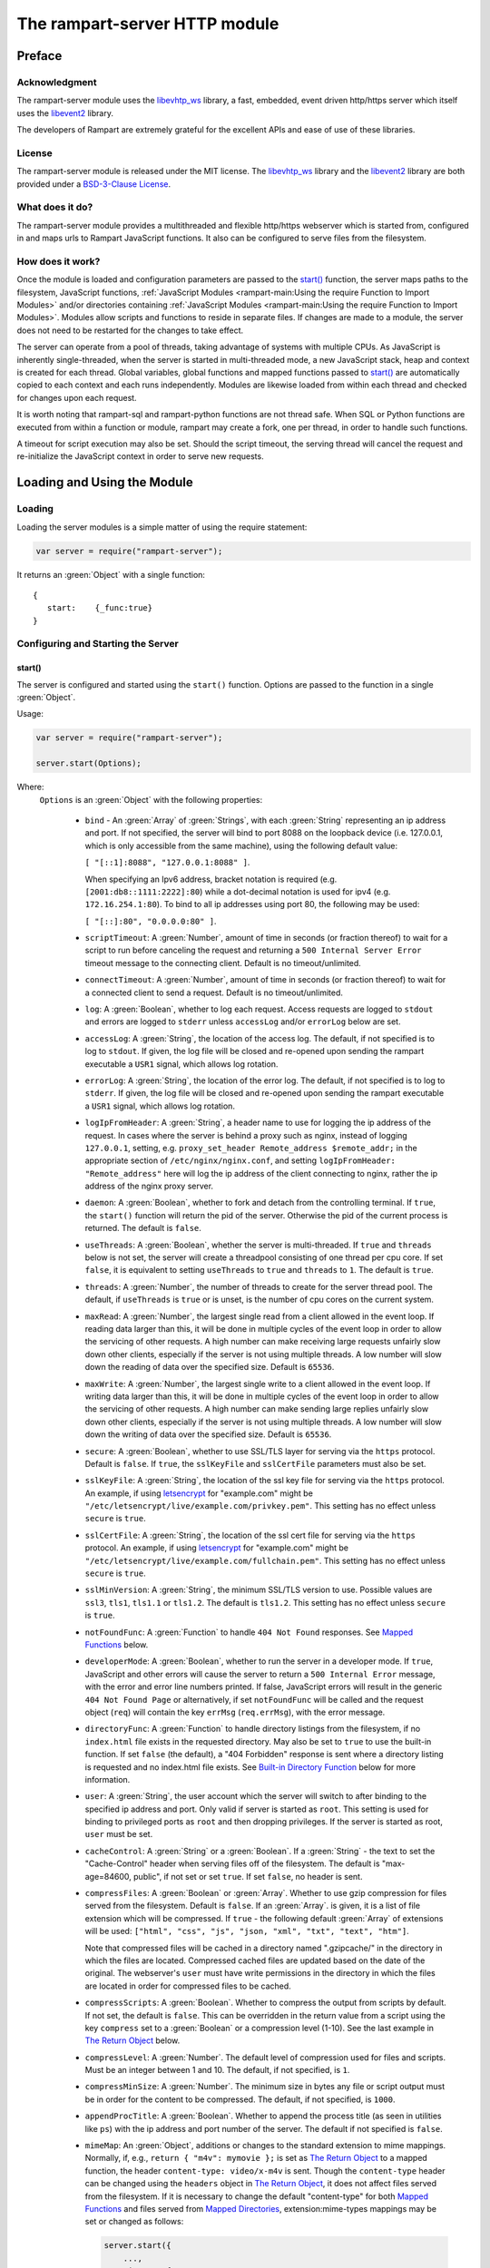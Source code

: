 The rampart-server HTTP module
==============================

Preface
-------

Acknowledgment
~~~~~~~~~~~~~~

The rampart-server module uses the
`libevhtp_ws <https://github.com/aflin/libevhtp_ws>`_ library,
a fast, embedded, event driven http/https server
which itself uses the `libevent2 <https://libevent.org/>`_ library.

The developers of Rampart are extremely grateful for the excellent APIs and ease
of use of these libraries.

License
~~~~~~~

The rampart-server module is released under the MIT license.
The `libevhtp_ws <https://github.com/aflin/libevhtp_ws>`_ library
and the `libevent2 <https://libevent.org/>`_ library
are both provided under a
`BSD-3-Clause License <https://github.com/aflin/libevhtp_ws/blob/main/LICENSE>`_\ .

What does it do?
~~~~~~~~~~~~~~~~

The rampart-server module provides a multithreaded and flexible http/https webserver
which is started from, configured in and maps urls to Rampart JavaScript functions.
It also can be configured to serve files from the filesystem.


How does it work?
~~~~~~~~~~~~~~~~~

Once the module is loaded and configuration parameters are passed to the
`start()`_ function, the server maps paths to the filesystem, JavaScript
functions, :ref:`JavaScript Modules <rampart-main:Using the require Function to Import Modules>`
and/or directories containing
:ref:`JavaScript Modules <rampart-main:Using the require Function to Import Modules>`.
Modules allow scripts and functions to reside in separate files.
If changes are made to a module, the server does not need to be
restarted for the changes to take effect.

The server can operate from a pool of threads, taking advantage of systems
with multiple CPUs.  As JavaScript is inherently single-threaded, when the
server is started in multi-threaded mode, a new JavaScript stack, heap and
context is created for each thread.  Global variables, global functions
and mapped functions passed to `start()`_ are automatically copied to each
context and each runs independently.  Modules are likewise loaded from
within each thread and checked for changes upon each request.

It is worth noting that rampart-sql and rampart-python functions are not
thread safe.  When SQL or Python functions are executed from within a
function or module, rampart may create a fork, one per thread, in order to
handle such functions.

A timeout for script execution may also be set.  Should the script timeout,
the serving thread will cancel the request and re-initialize the JavaScript
context in order to serve new requests.

Loading and Using the Module
----------------------------

Loading
~~~~~~~

Loading the server modules is a simple matter of using the require
statement:

.. code-block:: javascript

   var server = require("rampart-server");

It returns an :green:`Object` with a single function:

::

   {
      start:    {_func:true}
   }


Configuring and Starting the Server
~~~~~~~~~~~~~~~~~~~~~~~~~~~~~~~~~~~

start()
"""""""

The server is configured and started using the ``start()`` function.
Options are passed to the function in a single :green:`Object`.

Usage:

.. code-block:: javascript

   var server = require("rampart-server");

   server.start(Options);

Where:
   ``Options`` is an :green:`Object` with the following properties:

    * ``bind`` - An :green:`Array` of :green:`Strings`, with each :green:`String`
      representing an ip address and port.  If not specified, the server will
      bind to port 8088 on the loopback device (i.e. 127.0.0.1, which is only
      accessible from the same machine), using the following default value:

      ``[ "[::1]:8088", "127.0.0.1:8088" ]``.

      When specifying an Ipv6 address, bracket notation is required (e.g.
      ``[2001:db8::1111:2222]:80``) while a dot-decimal notation is used for
      ipv4 (e.g. ``172.16.254.1:80``).  To bind to all ip addresses using port 80,
      the following may be used:

      ``[ "[::]:80", "0.0.0.0:80" ]``.

    * ``scriptTimeout``: A :green:`Number`, amount of time in seconds (or fraction
      thereof) to wait for a script to run before canceling the request and
      returning a ``500 Internal Server Error`` timeout message to the
      connecting client.  Default is no timeout/unlimited.

    * ``connectTimeout``: A :green:`Number`, amount of time in seconds (or fraction
      thereof) to wait for a connected client to send a request. Default is no
      timeout/unlimited.

    * ``log``: A :green:`Boolean`, whether to log each request.  Access requests
      are logged to ``stdout`` and errors are logged to ``stderr`` unless
      ``accessLog`` and/or ``errorLog`` below are set.

    * ``accessLog``: A :green:`String`, the location of the access log.  The
      default, if not specified is to log to ``stdout``.  If given, the log
      file will be closed and re-opened upon sending the rampart executable
      a ``USR1`` signal, which allows log rotation.

    * ``errorLog``: A :green:`String`, the location of the error log.  The
      default, if not specified is to log to ``stderr``. If given, the log
      file will be closed and re-opened upon sending the rampart executable
      a ``USR1`` signal, which allows log rotation.

    * ``logIpFromHeader``: A :green:`String`, a header name to use for logging
      the ip address of the request.  In cases where the server is behind a proxy
      such as nginx, instead of logging ``127.0.0.1``, setting, e.g. 
      ``proxy_set_header Remote_address $remote_addr;`` in the appropriate section
      of ``/etc/nginx/nginx.conf``, and setting ``logIpFromHeader: "Remote_address"``
      here will log the ip address of the client connecting to nginx, rather the
      ip address of the nginx proxy server.

    * ``daemon``: A :green:`Boolean`, whether to fork and detach from the
      controlling terminal.  If ``true``, the ``start()`` function will return
      the pid of the server. Otherwise the pid of the current process is
      returned. The default is ``false``.

    * ``useThreads``: A :green:`Boolean`, whether the server is multi-threaded.
      If ``true`` and ``threads`` below is not set, the server will create a
      threadpool consisting of one thread per cpu core.  If set ``false``, it is
      equivalent to setting ``useThreads`` to ``true`` and ``threads`` to ``1``.
      The default is ``true``.

    * ``threads``: A :green:`Number`, the number of threads to create for the
      server thread pool.  The default, if ``useThreads`` is ``true`` or is
      unset, is the number of cpu cores on the current system.

    * ``maxRead``: A :green:`Number`, the largest single read from a client
      allowed in the event loop.  If reading data larger than this, it will
      be done in multiple cycles of the event loop in order to allow the
      servicing of other requests.  A high number can make receiving large
      requests unfairly slow down other clients, especially if the server is
      not using multiple threads.  A low number will slow down the reading
      of data over the specified size. Default is ``65536``.

    * ``maxWrite``: A :green:`Number`, the largest single write to a client
      allowed in the event loop.  If writing data larger than this, it will
      be done in multiple cycles of the event loop in order to allow the
      servicing of other requests.  A high number can make sending large
      replies unfairly slow down other clients, especially if the server is
      not using multiple threads.  A low number will slow down the writing
      of data over the specified size. Default is ``65536``.

    * ``secure``: A :green:`Boolean`, whether to use SSL/TLS layer for serving
      via the ``https`` protocol.  Default is ``false``.  If ``true``, the
      ``sslKeyFile`` and ``sslCertFile`` parameters must also be set.

    * ``sslKeyFile``: A :green:`String`, the location of the ssl key file for
      serving via the ``https`` protocol.  An example, if using
      `letsencrypt <https://letsencrypt.org/>`_ for "example.com" might be
      ``"/etc/letsencrypt/live/example.com/privkey.pem"``.  This setting has
      no effect unless ``secure`` is ``true``.

    * ``sslCertFile``: A :green:`String`, the location of the ssl cert file for
      serving via the ``https`` protocol.  An example, if using
      `letsencrypt <https://letsencrypt.org/>`_ for "example.com" might be
      ``"/etc/letsencrypt/live/example.com/fullchain.pem"``.  This setting has
      no effect unless ``secure`` is ``true``.

    * ``sslMinVersion``:  A :green:`String`, the minimum SSL/TLS version to use.
      Possible values are ``ssl3``, ``tls1``, ``tls1.1`` or ``tls1.2``.  The
      default is ``tls1.2``. This setting has no effect unless ``secure`` is ``true``.

    * ``notFoundFunc``: A :green:`Function` to handle ``404 Not Found`` responses.
      See `Mapped Functions`_ below.

    * ``developerMode``: A :green:`Boolean`, whether to run the server in a
      developer mode.  If ``true``, JavaScript and other errors will cause
      the server to return a ``500 Internal Error`` message, with the error
      and error line numbers printed.  If false, JavaScript errors will
      result in the generic ``404 Not Found Page`` or alternatively, if set
      ``notFoundFunc`` will be called and the request object (``req``) will
      contain the key ``errMsg`` (``req.errMsg``), with the error message.

    * ``directoryFunc``: A :green:`Function` to handle directory listings from
      the filesystem, if no ``index.html`` file exists in the requested
      directory.  May also be set to ``true`` to use the built-in function.
      If set ``false`` (the default), a "404 Forbidden" response is sent
      where a directory listing is requested and no index.html file exists.
      See `Built-in Directory Function`_ below for more information.

    * ``user``: A :green:`String`, the user account which the server will switch
      to after binding to the specified ip address and port.  Only valid if
      server is started as ``root``.  This setting is used for binding to
      privileged ports as ``root`` and then dropping privileges.  If the server
      is started as root, ``user`` must be set.

    * ``cacheControl``: A :green:`String` or a :green:`Boolean`.  If a
      :green:`String` - the text to set the "Cache-Control" header when
      serving files off of the filesystem.  The default is "max-age=84600,
      public", if not set or set ``true``.  If set ``false``, no header is
      sent.

    * ``compressFiles``: A :green:`Boolean` or :green:`Array`.  Whether to
      use gzip compression for files served from the filesystem.  Default is
      ``false``.  If an :green:`Array`. is given, it is a list of file
      extension which will be compressed.  If ``true`` - the following default
      :green:`Array` of extensions will be used:
      ``["html", "css", "js", "json, "xml", "txt", "text", "htm"]``.

      Note that compressed files will be cached in a directory named
      ".gzipcache/" in the directory in which the files are located.
      Compressed cached files are updated based on the date of the original.
      The webserver's ``user`` must have write permissions in the directory
      in which the files are located in order for compressed files to be
      cached.

    * ``compressScripts``:  A :green:`Boolean`. Whether to compress the
      output from scripts by default.  If not set, the default is ``false``.
      This can be overridden in the return value from a script using the key
      ``compress`` set to a :green:`Boolean` or a compression level (1-10).
      See the last example in `The Return Object`_ below.

    * ``compressLevel``: A :green:`Number`. The default level of compression
      used for files and scripts.  Must be an integer between 1 and 10. The
      default, if not specified, is ``1``.

    * ``compressMinSize``: A :green:`Number`. The minimum size in bytes any file or
      script output must be in order for the content to be compressed.  The default,
      if not specified, is ``1000``.

    * ``appendProcTitle``: A :green:`Boolean`. Whether to append the process
      title (as seen in utilities like ``ps``) with the ip address and port
      number of the server.  The default if not specified is ``false``.

    * ``mimeMap``: An :green:`Object`, additions or changes to the standard extension
      to mime mappings.  Normally, if, e.g., ``return { "m4v": mymovie };``
      is set as `The Return Object`_ to a mapped function, the header
      ``content-type: video/x-m4v`` is sent.  Though the ``content-type``
      header can be changed using the ``headers`` object in `The Return
      Object`_\ , it does not affect files served from the filesystem.  If
      it is necessary to change the default "content-type" for both `Mapped
      Functions`_ and files served from `Mapped Directories`_\ ,
      extension:mime-types mappings may be set or changed as follows:

      .. code-block:: javascript

          server.start({
              ...,
              mimeMap: {
                  /* make these movies play as mp4s */
                  "m4v": "video/mp4",
                  "mov": "video/mp4"
              },
              map: {
                  "/": "/var/www/html",
                  ...,
              }
          });

      For a complete list of defaults, see `Key to Mime Mappings`_ below.

    * ``map``: An :green:`Object` of url to function or filesystem mapping.
      The keys of the object are exact paths, regular expressions, partial
      paths or globbed paths to be matched against incoming requests.  For
      example, a key ``/myscript.html`` would match an incoming request for
      ``http://example.com/myscript.html``.  The value to which the key is
      set controls which function, module or filesystem path will be used.

      If the value is a :green:`Function`, that function is used as
      the callback function.  If the value is an :green:`Object` with
      ``module`` or ``modulePath`` key set, it is assumed to
      be a script name (the same as is used for
      :ref:`require() <rampart-main:using the require function to import modules>`)
      or a path with scripts.

      If the value is a :green:`String`, or it is an :green:`Object` with
      ``path`` set, it is assumed to be a mapping to the filesystem.  A
      mapping to a filesystem path may also include headers.

      Example:

      .. code-block:: javascript

        var server = require("rampart-server");

        var pid = server.start({
            bind: [ "[::]:8088", "0.0.0.0:8088" ], /* bind to all */
            map :
            {
                "/":            "/usr/local/etc/httpd/htdocs"  /* map all file requests */
                "/search.html": function (req) { ... },         /* search function */
                "/images/":     {
                                    path: "/path/to/my/jpgs/",
                                    headers: {
                                        "Content-Control": "max-age=31556952, public",
                                        "X-Custom-Header": 1
                                    }
                                }
            }
        });

      In the above example, as the longer path, the ``"/search.html"`` key
      will have priority over ``"/"`` key, so that a request
      ``http://localhost:8088/search.html`` will cause the function to be
      executed while anything else will match ``"/"`` (assuming ``mapSort``
      is not set to ``false``).

      Keys/paths used for mapping a :green:`Function` may be given in one of
      three different formats, which are tested for a match in the following order:

      * Exact Paths - Paths starting with a "/" and having no unescaped ``*`` characters
        will be matched exactly with the incoming request.

      * Regular Expression paths - A path/key that starts with ``~`` will match the
        Perl Regular Expression following the ``~``.  Example:
        ``map: {"~/.*/myfile.html": myfunction }`` will match any path ending
        in ``myfile.html`` and run the named function ``myfunction``.

      * Glob Paths - A glob path will have the last priority for matching the
        requested url.  Example: ``map: {"/*/myfile.html": myfunction2 }`` will
        match the same as the example above, but would have lower priority.  If
        both these examples were present, ``myfunction2`` would never match.

      Keys/paths used for mapping to the **filesystem** are always taken as an Exact path.
      Regular expressions and globs are not allowed.

    * ``mapSort``: A :green:`Boolean`, whether to automatically sort the
      mapped paths given as keys to the :green:`Object` passed to ``map`` below.
      Default is ``true``.  If ``false``, paths from the ``map`` :green:`Object`
      will be matched in the order they are given.

      Note that regardless of this setting, paths are match by type of path (see
      below) with Exact paths tested first, then regular expression paths and
      lastly glob paths.  However, it is usually desirable for longer paths to
      have priority over shorter ones.  For example, if ``/`` and
      ``/search.html`` are both specified (both are "Exact" paths),
      ``/search.html`` should be checked first, otherwise ``/`` will match and
      ``/search.html`` will never match.  When ``mapSort`` is ``true``,
      key/paths are automatically sorted by length.

Return Value
  A :green:`Number`, the pid of the current process, or if ``daemon`` is
  set to ``true``, the pid of the forked server.

Server Usage Details
--------------------

Path Mapping
~~~~~~~~~~~~

  Path mapping using the ``map`` property in `start()`_ above may be used to
  map URL paths to both :green:`Functions` and to a directories on the local
  filesystem.

Mapped Functions
""""""""""""""""

  A mapped function may be expressed in one of several ways.

  * Inline function: ``map: {"/search.html": function(res) { ... } }``.

  * A Global function: ``map: {"/search.html": myfunc }`` where ``myfunc`` is a
    function declared **globally** in the current script.

  * A module with ``module.exports`` set to the desired function.   Example:
    ``map: {"/search.html" : {module:"mysearchmod"} }`` where mysearchmod.js is
    in a :ref:`standard module search path <rampart-main:Module Search Path>`.

  * A directory of modules where the directory contains one or more modules
    with ``module.exports`` set to :green:`Functions` or an :green:`Object`
    containing :green:`Functions`.  Example: ``map: {"/scripts/": {modulePath:
    "/path/to/myscriptsdir/"} }``.  In this case, if
    ``/path/to/myscriptsdir/mymod.js`` script exists, it might be available
    from the URL ``http://localhost:8088/scripts/mymod.ext`` where ``.ext``
    can be ``.html``, ``.txt`` or any other extension desired.  Note that
    regardless of the extension used, the mime-type is set in `The Return
    Object`_\ .

  * A mapped function path/key must start with ``ws:`` for websocket
    connections.  See `Websockets`_ below.

NOTE:
  A module may also return its own mapped functions. The url will
  be a concatenation of the ``map`` object key and the return object keys.

  Example:

  .. code-block:: javascript

    var server = require("rampart-server");

    server.start({
      /* requests to http://localhost:8088/multi/ will be handled by *
       * modules/multi_function.js                                   */
      map: {
         "/multi/":            {module: "modules/multi_function.js" }
      }
    }

    /* Here modules/multi_function.js is a module which sets exports *
     * to an Object with keys as paths set to functions. Example:    */

            /* functions indexpage, firstpage, etc not shown */
            module.exports={
                "/"                  : indexpage,   // the indexpage function
                "/index.html"        : indexpage,   // same
                "/page1.html"        : firstpage,   // function handles page 1
                "/page2.html"        : secondpage,  // function handles page 2
                "/virtdir/page3.html": thirdpage    // function handles page 3
            };
    /*
            These would then map to:
                http://localhost:8088/multi/
                http://localhost:8088/multi/index.html
                http://localhost:8088/multi/page1.html
                http://localhost:8088/multi/page2.html
                http://localhost:8088/multi/virtdir/page3.html
    */

  For normal use, it is always preferable to use modules.  The
  advantage of using modules is that they can be changed at any time without
  having to restart the server and that variables declared in the module
  have their scopes appropriately set.

  See :ref:`rampart-main:Using the require Function to Import Modules`
  for details on writing and using modules.

  It is also important to note that only global variables and functions from
  the main script, along with inline functions are copied to each JavaScript
  context for each server thread.  Any other variable or function that might
  otherwise appear to be in scope when ``server.start()`` is executed will
  not be available from within each server thread.  This is true regardless
  of the state of ``useThreads`` setting above.  Any semantic confusion that
  might be caused by this limitation can be mostly avoided by placing
  functions in separate scripts as modules, since variables declared in the
  module will be available and properly scoped (though separately and
  distinctly; variables are never shared between threads -- though note that
  when using :ref:`rampart.event <rampart-main:rampart.event>`, the triggering
  of events and the ``callbackTriggerVar`` do cross threads).

  Example of a scoped variable that would not be available:

  .. code-block:: javascript

    var server = require("rampart-server");

    function startserver() {
       var html = "<pre>HELLO WORLD!</pre>";

       return server.start({
           map: {
               "/myfunc.html": function(){ return {html:html}; }
           }
       });
    }

    var pid=startserver();


    /* result from http://localhost:8088/myfunc.html:
          Internal Server Error
          ReferenceError: identifier 'html' undefined
            at [anon] (duk_js_var.c:1236) internal
            at [anon] (test-server.js:8) preventsyield
    */


  Note that if ``var html`` was declared globally (e.g. directly after
  ``var server`` line), the function would not throw an error.

  Example of local variables that are available in a module:

  .. code-block:: javascript

    /* mymod.js */

    var html = "<pre>HELLO WORLD!</pre>";

    module.exports = function(){ return {html:html}; }

  With the main script containing:

  .. code-block:: javascript

    /* test-server.js */

    var server=require("rampart-server");

    var pid = server.start({
      map: {
        "/myfunc.html": {module:'mymod'}
      }

    });

  In the above example, ``var html`` would be set once when the module is
  loaded.  It is then accessible from the exported function and its scope is
  limited to the ``mymod.js`` file.

Mapped Directories
""""""""""""""""""

  Mapped Directories are specified by setting the value of a path key to a
  :green:`String`, where the :green:`String` is the name of the directory on
  the current filesystem to use:

  .. code-block:: javascript

      var server = require("rampart-server");

      var pid = server.start({
          map: {
            "/"   : "/var/www/html",
            /* trailing '/' in '/css' is implied */
            "/css": "/usr/local/etc/httpd/css"
          }
      });

  Mapped directories may also be mapped using the following syntax, which allows for custom headers
  to be sent with each file served:

  .. code-block:: javascript

      var server = require("rampart-server");

      var pid = server.start({
          map: {
            "/"   : {
                path: "/var/www/html",
                headers: {
                    "X-Custom-Header-1": "myval1",
                    "X-Custom-Header-2": "myval2"
                }
            },
            "/css/": "/usr/local/etc/httpd/css"
          }
      });

  In the above example, all the files in ``/var/www/html/*`` would be mapped
  to ``http://localhost:8088/*`` including any subdirectories.  However,
  ``http://localhost:8088/css/*`` is mapped from
  ``/usr/local/etc/httpd/css/*`` even if a ``/var/www/html/css/``
  directory exists.

  Note that globs and regular expressions are not allowed for mapped
  directories.  Note also that keys for mapped directories are always
  treated as directories and have a trailing ``/`` added if not present.
  If, e.g., ``map:{"/file.html":"/my/dir"}`` was specified,
  ``http://localhost:8088/file.html`` would return "NOT FOUND" but URLs
  beginning with ``http://localhost:8088/file.html/`` would return files
  from ``/my/dir/``.

The Request Object
~~~~~~~~~~~~~~~~~~

  Mapped :green:`Functions` are passed a single :green:`Object` which contains the details
  of the request.  For example, if the url
  ``http://localhost:8088/showreq.html?q=search+terms`` is requested
  (with a cookie set), the
  :green:`Object` passed to the function might look something like this:

  .. code-block::  javascript

        {
           "ip": "::1",
           "port": 33948,
           "method": "GET",
           "path": {
              "file": "showreq.html",
              "path": "/showreq.html",
              "base": "/",
              "scheme": "http://",
              "host": "localhost:8088",
              "url": "http://localhost:8088/showreq.html?q=search+terms"
           },
           "query": {
              "q": "search terms"
           },
           "body": {},
           "query_raw": "q=search+terms",
           "cookies": {
              "mycookie": "cookietext",
           },
           "headers": {
              "Host": "localhost:8088",
              "Connection": "keep-alive",
              "DNT": "1",
              "Upgrade-Insecure-Requests": "1",
              "User-Agent": "Mozilla/5.0 (X11; Linux x86_64) AppleWebKit/537.36 (KHTML, like Gecko) Chrome/85.0.4183.121 Safari/537.36",
              "Accept": "text/html,application/xhtml+xml,application/xml;q=0.9,image/avif,image/webp,image/apng,*/*;q=0.8,application/signed-exchange;v=b3;q=0.9",
              "Sec-Fetch-Site": "none",
              "Sec-Fetch-Mode": "navigate",
              "Sec-Fetch-User": "?1",
              "Sec-Fetch-Dest": "document",
              "Accept-Encoding": "gzip, deflate, br",
              "Accept-Language": "en-US,en;q=0.9",
              "Cookie": "mycookie=cookietext"
           },
           "params": {
              "q": "search terms",
              "mycookie": "cookietext",
              "Host": "localhost:8088",
              "Connection": "keep-alive",
              "DNT": "1",
              "Upgrade-Insecure-Requests": "1",
              "User-Agent": "Mozilla/5.0 (X11; Linux x86_64) AppleWebKit/537.36 (KHTML, like Gecko) Chrome/85.0.4183.121 Safari/537.36",
              "Accept": "text/html,application/xhtml+xml,application/xml;q=0.9,image/avif,image/webp,image/apng,*/*;q=0.8,application/signed-exchange;v=b3;q=0.9",
              "Sec-Fetch-Site": "none",
              "Sec-Fetch-Mode": "navigate",
              "Sec-Fetch-User": "?1",
              "Sec-Fetch-Dest": "document",
              "Accept-Encoding": "gzip, deflate, br",
              "Accept-Language": "en-US,en;q=0.9",
              "Cookie": "mycookie=cookietext"
           }
        }

  The above example could be printed out to the web client using the following function:

  .. code-block:: javascript

        server.start(
        {
            ...,
            map : {
                "/showreq.txt" : function(req) {
                return( { txt: rampart.utils.sprintf("%3J",req) } );
              }
            }
        });

  Note that the ``params`` key is an :green:`Object` with properties set to an
  amalgam of all the useful variables sent from the client.  It includes
  variables from headers, cookies, GET query parameters and POST data,
  prioritize in that order.  If, e.g., a query parameter has the same name
  as a cookie, the cookie value will override the the query parameter.


Posting Form Data
"""""""""""""""""

    When posting form data, the request object will include an additional
    property ``postData``, which will contain the parsed content of the
    posted form as well as the ``Content-Type`` which will be set to
    ``"application/x-www-form-urlencoded"``.  The ``postData`` ``content``
    will also be copied to ``params``, so long as there are no name
    collisions between those keys and variables set from cookies, headers or
    query parameters.  The raw posted content will be returned in the
    property ``body`` as a :green:`Buffer`.  Example:

    .. code-block:: javascript

        server.start(
        {
            ...,
            map : {

                "post.html": function(){
                    var html = '<html><body><form action="/showreq.txt" method="POST">'+
                        '<label for="fname">First name:</label><br>' +
                        '<input type="text" id="fname" name="fname"><br>' +
                        '<label for="lname">Last name:</label><br>' +
                        '<input type="text" id="lname" name="lname">'+
                        '<input type="submit" name="go">'+
                    '</form></body></html>';

                     return {html:html};
                },

                "/showreq.txt" : function(req) {

                    /* convert "body" to text so we can print it out */
                    req.body=rampart.utils.bufferToString(req.body);

                    return( { txt: rampart.utils.sprintf("%3J",req) } );
                }
            }
        });

        /* response from posting form at http://localhost:8088/post.html
           might include:

            {
               "ip": "127.0.0.1",
               "port": 38680,
               "method": "POST",
               "path": {
                  "file": "showreq.html",
                  "path": "/showreq.html",
                  "base": "/",
                  "scheme": "http://",
                  "host": "localhost:8088",
                  "url": "http://localhost:8088/showreq.html"
               },
               "query": {},
               "body": "fname=Joe&lname=Public&go=Submit",
               "query_raw": "",

                ...,

               "postData": {
                  "Content-Type": "application/x-www-form-urlencoded",
                  "content": {
                       "fname": "Joe",
                       "lname": "Public",
                       "go": "Submit"
                  }
               },
               "params": {
                  "fname": "Joe",
                  "lname": "Public",
                  "go": "Submit",

                  ...,

               }
            }
        */

Posting Multipart Form Data
"""""""""""""""""""""""""""

    Multipart form data will also be returned in the property ``formData``
    and will have the ``Content-Type`` property set to
    ``"multipart/form-data"``.  The ``content`` property will contain an
    array of objects, one object for each "part" of the form data.  The key
    and values of an object provides details and the content for each part.

    Example:

    .. code-block:: javascript

        server.start(
        {
            ...,
            map : {

                "postfile.html": function(){
                    var html = '<html><body><form action="/showreq.txt" enctype="multipart/form-data" method="POST">'+
                        'File: <input type="FILE" name="file"/>' +
                        '<input type="submit" name="Upload" value="Upload" />' +
                    '</form></body></html>';

                    return {html: html};
                },

                "/showreq.txt" : function(req) {

                    /* convert "body" to text so we can print it out */
                    req.body=rampart.utils.bufferToString(req.body);

                    return( { txt: rampart.utils.sprintf("%3J",req) } );
                }
            }
        });

        /* posting a small file called "helloWorld.txt with the contents "Hello World!"

        {
           "ip": "::1",
           "port": 39004,
           "method": "POST",
           "path": {
              "file": "showreq.html",
              "path": "/showreq.html",
              "base": "/",
              "scheme": "http://",
              "host": "localhost:8088",
              "url": "http://localhost:8088/showreq.html"
           },
           "query": {},
           "body": "------WebKitFormBoundaryB4UZ3AZ5kFBUZpR6\r\nContent-Disposition: form-data; name=\"file\"; filename=\"helloWorld.txt\"\r\nContent-Type: text/plain\r\n\r\nHello World!\r\n------WebKitFormBoundaryB4UZ3AZ5kFBUZpR6\r\nContent-Disposition: form-data; name=\"Upload\"\r\n\r\nUpload\r\n------WebKitFormBoundaryB4UZ3AZ5kFBUZpR6--\r\n",
           "query_raw": "",
           "cookies": {
              "mycookie": "cookietext",
           },
           "headers": {
              "Host": "localhost:8088",
              "Content-Length": "299",
              ...,
           },
           "postData": {
              "Content-Type": "multipart/form-data",
              "content": [
                 {
                    "Content-Disposition": "form-data",
                    "name": "file",
                    "filename": "helloWorld.txt",
                    "Content-Type": "text/plain",
                    "content": {
                       "0": 72,
                       "1": 101,
                       "2": 108,
                       "3": 108,
                       "4": 111,
                       "5": 32,
                       "6": 87,
                       "7": 111,
                       "8": 114,
                       "9": 108,
                       "10": 100,
                       "11": 33
                    }
                 },
                 {
                    "Content-Disposition": "form-data",
                    "name": "Upload",
                    "content": {
                       "0": 85,
                       "1": 112,
                       "2": 108,
                       "3": 111,
                       "4": 97,
                       "5": 100
                    }
                 }
              ]
           },
           "params": {
              "helloWorld.txt": {
                 "0": 72,
                 "1": 101,
                 "2": 108,
                 "3": 108,
                 "4": 111,
                 "5": 32,
                 "6": 87,
                 "7": 111,
                 "8": 114,
                 "9": 108,
                 "10": 100,
                 "11": 33
              },
              "Upload": {
                 "0": 85,
                 "1": 112,
                 "2": 108,
                 "3": 111,
                 "4": 97,
                 "5": 100
              },
              "Host": "localhost:8088",
              "Connection": "keep-alive",
              "Content-Length": "299",
              "Cache-Control": "max-age=0",
              ...,
           }
        }
        */

    Note that like ``body``, the ``contents`` property of each uploaded part is a :green:`Buffer`.

Posting JSON Data
"""""""""""""""""

    JSON data, sent with ``Content-Type`` set to ``"application/json"`` will also be parsed in
    a manner similar to `Posting Form Data`_.

    .. code-block:: javascript

        var server=require("rampart-server");

        server.start(
        {
            user:"nobody",
            map : {
                "post.html": function(){
                    var html = '<html><head><script>\n'+
                           'function senddata(){\n' +
                             'var first= document.querySelector("#fname");\n' +
                             'var last = document.querySelector("#lname");\n' +
                             'var res  = document.querySelector("#res");\n' +
                             'var xhr = new XMLHttpRequest();\n' +
                             'xhr.open("POST", "/showreq.json");\n' +
                             'xhr.setRequestHeader("Content-Type", "application/json");\n' +
                             'xhr.onreadystatechange = function () { \n' +
                               'if (xhr.readyState === 4 && xhr.status === 200) {\n' +
                                  'res.innerHTML = "<pre>"+ this.responseText +"</pre>";\n' +
                               '} \n' +
                             '};\n' +
                             'xhr.send( JSON.stringify({first:first.value, last:last.value}) );\n'+
                             'return false;'+
                           '}\n'+
                        '</script></head><body>'+
                        '<label for="fname">First name:</label><br>' +
                        '<input type="text" id="fname" name="fname"><br>' +
                        '<label for="lname">Last name:</label><br>' +
                        '<input type="text" id="lname" name="lname">'+
                        '<button onclick="return senddata()">Submit</button>'+
                    '<div id="res"></div></body></html>';

                     return {html:html};
                },

                "/showreq.json" : function(req) {
                    /* convert "body" to text so we can send */
                    req.body=rampart.utils.bufferToString(req.body);

                    return( { json: rampart.utils.sprintf("%3J",req) } );
                }
            }
        });

        /* results might be:
        {
           "ip": "::1",
           "port": 46586,
           "method": "POST",
           "path": {
              "file": "showreq.json",
              "path": "/showreq.json",
              "base": "/",
              "scheme": "http://",
              "host": "localhost:8088",
              "url": "http://localhost:8088/showreq.json"
           },
           "query": {},
           "body": "{\"first\":\"Joe\",\"last\":\"Public\"}",
           "query_raw": "",
           "headers": {
              "Host": "localhost:8088",
              "Connection": "keep-alive",
              "Content-Length": "31",
              "Content-Type": "application/json",
              ...,
           },
           "postData": {
              "Content-Type": "application/json",
              "content": {
                 "first": "Joe",
                 "last": "Public"
              }
           },
           "params": {
              "first": "Joe",
              "last": "Public",
              "Content-Length": "31",
              "Content-Type": "application/json",
              "Referer": "http://localhost:8088/post.html",
              ...,
           }
        }
        */

Posting Other Types
"""""""""""""""""""

  Posting with a ``Content-Type`` other than the three above will return
  ``postData`` with the provided ``Content-Type`` set, and ``contents``
  will be the same as the unparsed :green:`Buffer` ``body``.

The Return Object
~~~~~~~~~~~~~~~~~

  The return value from a mapped :green:`Function` contains the contents of
  the text or data (a :green:`String` or :green:`Buffer`) that will be
  returned to the client.  The name of the key (which usually matches the
  well known file extension) determines the mime-type that is returned.  For
  example: to return an HTML (``text/html`` mime type) document to the
  client, ``{ html: myhtmlcontent}`` would be specified where the variable
  ``myhtmlcontent`` contains the HTML text to be sent to the client.  The name
  of the key (``html``) controls which mime-type will be sent to the
  connecting client.  Supported key-names to mime-types are listed
  :ref:`below <rampart-server:Key to Mime Mappings>`.

  The return object can optionally contain header parameters to be sent to
  the client.

  .. code-block:: javascript

     return {
        html: myhtmltext,
        headers: { "X-Custom-Header": "custom value"}
     }

  To set more than one header with the same name, the value must be an :green:`Array`.

  .. code-block:: javascript

     return {
        html: myhtmltext,
        headers: {
            "X-Custom-Header": "custom value",
            "Set-Cookie": [
                rampart.utils.sprintf("id=%U; Expires=Wed, 15 Oct 2025 10:28:00 GMT", id),
                rampart.utils.sprintf("session=%U; Max-Age=86400", session_id)
            ]
        }
     }

  A Status Code may also be specified. For example, to redirect a url to a
  new one:

  .. code-block:: javascript

     var newurl = "https://example.com/myNewLocation.html";
     return {
        html:rampart.utils.sprintf(
             "<html><body><h1>302 Moved Temporarily</h1>"+
             '<p>Document moved <a href="%s">here</a></p></body></html>',
             newurl
        ),
        status:302,
        headers: { "location": newurl}
     }

  The specified mime-type can also be overwritten using the
  ``content-type`` header.  This way, any arbitrary mime-type can be
  set regardless of the name of the key (though the name of the key
  must be a known extension):

  .. code-block:: javascript

    var jpg = rampart.utils.readFile("/path/to/my/jpeg.jpg");
    /* overwrite the bin -> "application/octet-stream" header */
    return {
       bin:jpg,
       headers: {"content-type": "image/jpeg"}
    };

  See also ``mimeMap`` in `start()`_ above.

  The content of a file may be sent by returning the file name prepended
  with an ``@`` character.

  .. code-block:: javascript

    return {
       jpg: "@/path/to/my/jpeg.jpg"
    };

  This will be more efficient than reading the file and returing its
  content as shown in the previous example.

  Note that in order to send a string whose first character is ``@``, it
  must be escaped.

  .. code-block:: javascript

    return {
       txt: "\\@home is a defunct internet service"
    };

  The ``compressScripts`` setting in server.\ `start()`_ above can be
  overridden with the key ``compress``.  It may be set to ``true``/``false``
  or to a compression level (1-10).

  .. code-block:: javascript

     return {
        html: myhtmltext,
        compress: 5 // gzip compress output at medium level
     }

The Return Object with Defer
""""""""""""""""""""""""""""

    When data is not ready to be sent at the end of a mapped
    :green:`Function`, the reply may be defered until later by returning an
    :green:`Object` with ``defer`` set to ``true``.  Another asynchronous
    :green:`Function` then will be able to use the ``req`` object with
    ``req.reply()`` in order to send data to the client and close the
    transaction.

    Example:

    .. code-block:: javascript

        function defer_test(req){

            // send reply after waiting 2 seconds
            setTimeout(function(){
                req.reply({text:"made ya wait!"});
            }, 2000);

            return {defer:true}; //don't send to client yet.
        }

Built-in Directory Function
~~~~~~~~~~~~~~~~~~~~~~~~~~~

    If ``directoryFunc`` in `start()`_ above is set to ``true``, the
    following script will be used to return an HTML formatted a directory
    listing, where an ``index.html`` file is not present in the requested
    directory.  It is shown below so that if modifications to the default
    are desired, it can be used as a starting point for a custom function
    that can be set using the ``directoryFunc`` property.

    Note that the ``req`` variable passed to the function contains an extra
    property ``fsPath``, which is the path on the filesystem being requested.

    .. code-block:: javascript

        function dirlist(req) {
            var html="<!DOCTYPE html>\n"+
                '<html><head><meta charset="UTF-8"><title>Index of ' +
                req.path.path+
                "</title><style>td{padding-right:22px;}</style></head><body><h1>"+
                req.path.path+
                '</h1><hr><table>';

            function hsize(size) {
                var ret=rampart.utils.sprintf("%d",size);
                if(size >= 1073741824)
                    ret=rampart.utils.sprintf("%.1fG", size/1073741824);
                else if (size >= 1048576)
                    ret=rampart.utils.sprintf("%.1fM", size/1048576);
                else if (size >=1024)
                    ret=rampart.utils.sprintf("%.1fk", size/1024);
                return ret;
            }

            if(req.path.path != '/')
                html+= '<tr><td><a href="../">Parent Directory</a></td><td></td><td>-</td></tr>';
            rampart.utils.readdir(req.fsPath).sort().forEach(function(d){
                var st=rampart.utils.stat(req.fsPath+'/'+d);
                if (st.isDirectory())
                    d+='/';
                html=rampart.utils.sprintf('%s<tr><td><a href="%s">%s</a></td><td>%s</td><td>%s</td></tr>',
                    html, d, d, st.mtime.toLocaleString() ,hsize(st.size));
            });

            html+="</table></body></html>";
            return {html:html};
        }

        server.start({
            ...,
            directoryFunc: dirlist
        });

Advanced Functions
~~~~~~~~~~~~~~~~~~

The ``rampart-server`` module creates a buffer to efficiently store data
that will be returned to the client by the webserver.  There is one buffer per thread
and it is used from within each thread.

The request object contains the functions to manipulate and print to the server buffer,
which will be directly sent to the client without extra copying.

req.printf()
""""""""""""

The request object to a callback function includes the ``printf`` function
which will print directly to the server buffer that will be sent to the client.
It uses the same formats as :ref:`rampart.utils.printf <rampart-utils:printf>`.
The advantages of using ``req.printf`` rather than returning a string is that
content is not copied, but instead placed directly in the server buffer to be
returned to the client.

Example from a normal server callback function:

.. code-block:: javascript

    function mycallback(req) {
        var html;
        ... add content to html ...
        return {html: html};
    }

Example using ``req.printf`` from a server callback function:

.. code-block:: javascript

    function mycallback(req) {
        var content="<html><body>";
        var end_cont = "</body></html>";
        // add more html to content variable ...
        req.printf("%s", content);
        return {html: end_cont};
    }

Return Value:
    The number of bytes written to the server buffer.

Note:
    If ``content`` is large, it is more efficiently handled using
    ``req.printf`` and/or ``req.put`` below than concatenating strings in
    JavaScript.

    The one exception to this is if ``content`` is a :green:`Buffer` and is
    the total content to be returned to the client without concatenation or
    manipulation, doing ``return {html:content}`` is the most efficient
    method.

    However, in nearly all cases, if a function needs to print many strings
    that make up the totality of the data sent to the client, using
    ``req.printf`` or ``req.put`` is preferable.

req.put()
"""""""""

Put a :green:`String` or a :green:`Buffer` into the server buffer to be returned
to the client.

Example:

.. code-block:: javascript

    function mycallback(req) {
        var content="<html><body>";
        var end_cont = "</body></html>";
        // add more html to content variable ...
        req.put(content);
        return {html: end_cont};
    }

Return Value:
    The number of bytes written to the server buffer.

req.getpos()
""""""""""""

Get the current end position in the server buffer.

Return Value
    A :green:`Number` - the end position of the server buffer.

req.rewind()
""""""""""""

Rewind the current end position of the server buffer.

Usage:

.. code-block:: javascript

    function mycallback(req) {
        ...
        var pos = req.rewind(pos);
        ...
    }

Where ``pos`` is the offset to position the end pointer in the server buffer.

Note: ``pos`` must be equal or less than the current end position as
reported by `req.getpos()`_\ .

Return Value
    ``undefined``.

req.getBuffer()
"""""""""""""""

Get a copy of the contents of the server buffer and return it in a JavaScript
buffer.

Return Value:
    A :green:`Buffer` - the contents of the server buffer.

Full Server Example
~~~~~~~~~~~~~~~~~~~

Below is a full example:

.. code-block:: javascript

    var pid=server.start(
    {
        /* bind: string|[array,of,strings]
           default: [ "[::1]:8088", "127.0.0.1:8088" ]
            ipv6 format: [2001:db8::1111:2222]:80
            ipv4 format: 127.0.0.1:80
            spaces are ignored (i.e. " [ 2001:db8::1111:2222 ] : 80" is ok)
        */
        /* bind to all */
        bind: [ "[::]:8088", "0.0.0.0:8088" ],

        /* if started as root, set user here.
           If not root, option "user" is ignored. */
        user: "nobody",

        /* max time to spend in scripts */
        scriptTimeout: 10.0,

        /* how long to wait before client sends
           a req or server can send a response */
        connectTimeout:20.0,

        /*** logging ***/
        log: true,           //turn logging on, by default goes to stdout/stderr
        accessLog: "./access.log",    //access log location, instead of stdout. Can be set if daemon==true
        errorLog: "./error.log",     //error log location, instead of stderr. Can be set if daemon==true

        /*  fork and return pid server start (see end of the script) */
        daemon: true,

        /* make server singe-threaded. */
        //useThreads: false,

        /*  By default, number of threads is set to cpu core count.
            "threads" has no effect unless useThreads is set true.
            The number can be changed here:
        */
        //threads: 8, /* for a 4 core, 8 virtual core hyper-threaded processor. */

        /*
            for https support, these three are the minimum number of options needed:
        */
        secure:true,
        sslKeyFile:  "/etc/letsencrypt/live/mydom.com/privkey.pem",
        sslCertFile: "/etc/letsencrypt/live/mydom.com/fullchain.pem",

        /* sslMinVersion (ssl3|tls1|tls1.1|tls1.2). "tls1.2" is default*/
        sslMinVersion: "tls1.2",

        /* a custom 404 page */
        notFoundFunc: function(req){
            return {
                status:404,
                html: '<html><head><title>404 Not Found</title></head>'+
                      '<body style="background: url(/img/page-background.png);">'+
                      '<center><h1>Not Found</h1><p>The requested URL '+
                        req.path.path+
                      ' was not found on this server.</p>'+
                      '</center></body></html>'
            }
        },

        /* if a function is given, directoryFunc will be called each time a url
            which corresponds to a directory is called if there is no index.htm(l)
            present in the directory.  Added to the normal request object
            will be the property (string) "fsPath" (req.fsPath), which can be used
            to create a directory listing.  See function dirlist() above.
            It is substantially equivelant to the built-in server.defaultDirList function.

            If directoryFunc is not set, a url pointing to a directory without an index.htm(l)
            will return a 403 Forbidden error.
        */

        directoryFunc: true, //use default directory list function

        /* remap a few extensions -> mimetypes */
        mimeMap: {
                "m4v": "video/mp4",
                "mov": "video/mp4"
        },

        /* **********************************************************
           map urls to functions or paths on the filesystem
           If it ends in a '/' then matches everything in that path
           except a more specific ('/something.html') path

           priority is given to Exact Paths (Begins with '/' and no '*' in path), then
             regular expressions, then globs.

           If mapSort: false, then in each of these groups
             is left unsorted.
           Otherwise, within these groups, they are then ordered by length,
             with longest having priority.

           If you wish to specify your own priority, set:

        mapSort: false,

           and then put them in your prefered order below.
           ********************************************************** */
        map:
        {
            "/helloWorld.html" : function(){
                return {
                    html:"<pre>Hello World!</pre>"
                }
            },

            /* directory for scripts */
            "/scripts/": { "modulePath" : "/var/www/scripts" }

            /* static content */
            "/" : "/var/www/html"
        }
    });

    console.log("server started with pid: "+pid);

Chunking Replies
~~~~~~~~~~~~~~~~

The Basics
""""""""""
The server can also send back content with ``Transfer-Encoding: Chunked``.
This allows the server to assemble a response in sections and write back to the
client one section at a time.  The client web browser will reassemble the
document as it is being sent.  This is useful, in particular when sending
a large file, or when sending an `mjpeg <https://en.wikipedia.org/wiki/Motion_JPEG>`_\ .

For a large file, sending in chunks allows the current server thread to
service other requests in between each sent chunk.

For mjpegs, it allow a continuous stream of JPEGs to be sent, also allowing
for other requests to be serviced between each frame.

A chunked document is specified by setting ``chunk:true`` in
`The Return Object`_\ .  A delay between chunks can be set in milliseconds
with the following: ``chunkDelay:delay_in_ms``. This delay works in the same
manner as :ref:`rampart-main:setMetronome()`.

In addition, the extension/mime property of `The Return Object`_ may be
a :green:`Function` (`The Chunk Callback`), which will be called for every
chunk to be written.

Example Callback Return Object:

.. code-block:: javascript

    function send_mp4_chunk(req)
    {
        ...
    }

    function mycallback(req) {
        ...
        return {
            chunk:      true
            chunkDelay: 100,
            mp4:        send_mp4
        }
    }

req.chunkSend()
"""""""""""""""

The ``req.chunkSend()`` function is available only from within `The Chunk Callback`
and is used to send a chunk to the client.

Usage:

.. code-block:: javascript

    req.chunkSend(data);

Where ``data`` is a :green:`String`, :green:`Buffer` (or optionally a :green:`Number`,
:green:`Boolean` or :green:`Object`, in which case it is converted to a
:green:`String`) - The data to send back to the client.

A string starting with `@` is used to send the contents of the file
specified (see `The Return Object`_ for details).

In addition ``data`` may be ``null`` or ``undefined``, in which case, any
data in the server buffer (e.g., when using `req.printf()` or `req.put()`
above) will be sent to the client.  Note that the server buffer is reset
between invocations of `The Chunk Callback`.

req.chunkEnd()
"""""""""""""""

The ``req.chunkEnd()`` function is available only from within `The Chunk Callback`
and is used to terminate the file being sent and the repetition of the callback.

Usage:

.. code-block:: javascript

    req.chunkEnd([data]);

Where ``data`` is optionally a final chunk of data to send (same as in
chunkSend).

req.chunkIndex
""""""""""""""

The ``req.chunkIndex`` variable is available only from within `The Chunk Callback`
and is set to the current 0 based chunk index.

Chunking Examples
"""""""""""""""""

Sending a large file in chunks:

.. code-block:: javascript

    var server=require("rampart-server");
    rampart.globalize(rampart.utils);

    function sendchunk(req){
        var chunk = readFile(req.file, req.chunkIndex * req.chunkSize, req.chunkSize);

        if(req.stat.size > (req.chunkIndex+1) * req.chunkSize)
            req.chunkSend(chunk);
        else
            req.chunkEnd(chunk);
    }

    function sendfile(req) {

        req.chunkSize = 4096; //for convenience and available in sendchunk above
        req.file="/path/to/myfile.mp4";
        req.stat= stat(req.file);
        return {
            "mp4": sendchunk,
            chunk:  true,
            headers: {
                'Content-Disposition': 'attachment; filename="myfile.mp4"'
            }
        };
    }

    /****** START SERVER *******/
    printf("Starting https server\nmp4 is at http://localhost:8088/myfile.mp4\n\n");
    var serverpid=server.start(
    {
        map:
        {
            "/":            function(req){
                                return {
                                    status:302,
                                    headers:{location:'/myfile.mp4'}
                                }
                            },
            "/myfile.mp4":  sendfile
        }
    });

Sending mjpeg, simple:

.. code-block:: javascript

    var server=require("rampart-server");
    var curl = require("rampart-curl");
    rampart.globalize(rampart.utils);

    function sendpic(req){

        msg=curl.fetch('https://jpg.nyctmc.org/5',{insecure:true});

        req.chunkSend(
            sprintf("--myboundary\r\nContent-Type: image/jpeg\r\nContent-Length: %d\r\n\r\n%s",
                msg.body.length,msg.body)
        );
    }

    /* we don't need a chunk delay, the fetch takes a bit of time. */
    function mjpeg(req) {
        return {"data":sendpic, chunk:true, headers:
            {"Content-Type": "multipart/x-mixed-replace;boundary=myboundary"}
        };
    }

    /****** START SERVER *******/
    printf("Starting https server\nmjpeg is at http://localhost:8088/mjpeg.jpg\n\n");
    var serverpid=server.start(
    {
        map:
        {
            "/":  function(req){
                        return {
                            status:302,
                            headers: {
                                location:'/mjpeg.jpg'
                            }
                        }
                  },
            "/mjpeg.jpg": mjpeg
        }
    });

Sending mjpeg, using ffmpeg and a webcam on Linux:

.. code-block:: javascript

    var server=require("rampart-server");
    rampart.globalize(rampart.utils);


    function sendpic_wcam(req){
        var file;

        //skip the first callback if first jpeg is not ready.
        try { file = trim(readFile("test.list",0 ,0, true)); } catch(e){}

        if(file)
        {
            req.printf("--myboundary\r\nContent-Type: image/jpeg\r\n\r\n"); //write header
            req.chunkSend('@'+file); //send jpeg directly from file
        }
    }


    function start_ffmpeg(){
        var pid=0;
        try{
            pid=parseInt(readFile("./ffmpeg.pid"));
        } catch(e){}

        if( pid && kill(pid,0))
            return; //it's running

        /* save video from webcam at 10 fps*/
        ret = exec(
            "ffmpeg", {background:true},
            '-hide_banner',
            '-loglevel',           'error',
            '-f',                  'video4linux2',
            '-i',                  '/dev/video0',
            '-vf',                 'fps=10',
            '-q:v',                '8',
            '-f',                  'segment',
            '-segment_time',       '0.0001',
            '-segment_format',     'singlejpeg',
            '-segment_wrap',       '4',
            '-segment_list',       'test.list',
            '-segment_list_size',  '1',
            'test%02d.jpg',
            '-y'
        );
        fprintf("./ffmpeg.pid", "%d", ret.pid);
    }

    function mjpeg(req) {
        start_ffmpeg();

        return {"data":sendpic_wcam, chunk:true, chunkDelay: 100, headers:
            {"Content-Type": "multipart/x-mixed-replace;boundary=myboundary"}
        };
    }

    /****** START SERVER *******/
    printf("Starting https server\nmjpeg is at http://localhost:8088/mjpeg.jpg\n\n");
    var serverpid=server.start(
    {
        user:'nobody',
        map:
        {
            "/":  function(req){
                        return {
                            status:302,
                            headers: {
                                location:'/mjpeg.jpg'
                            }
                        }
                  },
            "/mjpeg.jpg": mjpeg
        }
    });

Websockets
~~~~~~~~~~

The server also serves websocket connections.  The server
callback function for a websocket connection operates much
the same as a normal http callback, with a few exceptions:

* A websocket callback is specified by prepending the path
  in the ``map`` object with ``ws:``. See `Mapped Functions`_ above.

* The mapped callback is run every time the client sends data over
  the websocket.

* Headers and any GET/POST variables are set once in the ``req`` object and
  are provided in the callback when the client first connects.  Subsequent
  callbacks are supplied with the same ``req`` object every time new data
  from the client is received.

* Replies to the connected client may be returned asynchronously using
  :ref:`rampart.event <rampart-main:rampart.event>` functions or
  :ref:`setTimeout <rampart-main:setTimeout()>`.

* The ``req.wsSend()`` function is used to send replies at any time, and as
  many times as desired.  In addition, returning a value from the callback
  performs the same function as ``req.wsSend()``.

* Since the ``req`` object is recycled, variables may be attached to it
  that will be available on subsequent callbacks.  Example: setting
  ``req.userName=getUserName()`` would allow the return value from the
  hypothetical ``getUserName`` function to be accessed
  on subsequent calls.

* ``req.body`` is empty upon first connecting.  In subsequent calls of the
  callback function, ``req.body`` contains the text or binary data sent by
  the client.

* When returning from the callback function,  the value ``undefined`` or
  ``null`` can be specified, if the callback has no data to send, or if the
  data has been stored in the server buffer using ``req.printf`` or
  ``req.put`` above.  Data is sent by returning the values in the same
  format that is used in ``req.wsSend`` below.

In addition to the above, several variables and functions are available only
when using websockets:

req.wsSend(data)
""""""""""""""""

Send data to the client.  How it is sent depends on the type of ``data``
being sent (the type of the variable given to wsSend as a parameter):

   * :green:`String` - The string is sent as text.
   * :green:`Object` - The object is converted to JSON and send as a string.
   * :green:`Buffer` - The object is send as binary data.

In addition to sending the data given as a parameter to ``req.wsSend()``,
any data which was added via ``req.printf`` or ``req.put`` is prepended to
the outgoing data.

If all the necessary data has been stored in the server buffer using
``req.printf`` or ``req.put``, that data can be sent to the client by
calling  ``req.wsSend(null)``.

req.wsEnd([immediate])
""""""""""""""""""""""

Close the websocket connection.  By default ``wsEnd()`` closes the
connection after pending messages have been written.  The optional
``immediate`` is a :green:`Boolean`.  If ``true`` the connection will be
closed immediately regardless of whether any pending data (such as messages
sent with ``req.wsSend()``) have been flushed to the client.

req.wsOnDisconnect(func)
""""""""""""""""""""""""

Takes a :green:`Function` as its sole parameter, which is a function to run
when either the client disconnects or req.wsEnd() is called.

req.wsIsBin
"""""""""""

This variable is set ``true`` when the incoming data in ``req.body`` is sent from
the client as binary data.  Otherwise this is ``false``.

req.count
"""""""""

This variable is set to the number of times the client has sent data.  On
first run of the callback, it is set to ``0`` and is incremented on each
subsequent callback.

req.websocketId
"""""""""""""""

This variable is set to a unique number which may be used to identify the
connection to the client.

Example echo/chat server
""""""""""""""""""""""""

Below is a simplified version of an echo/chat server using websockets
and :ref:`rampart.event <rampart-main:rampart.event>` functions.

.. code-block:: javascript

    /* load the http server module */
    var server=require("rampart-server");

    /* this function just returns html */
    function frontpage(req)
    {
        return {html:
        `<html><body>
            <div id="chatbox"></div>
            <input id="chatin" type=text style="width:50%">
            <button id="send">send</button>
            <script>
                var chatbox = document.getElementById('chatbox');
                var chatin = document.getElementById('chatin');
                var send = document.getElementById('send');
                var socket = new WebSocket("ws://localhost:8088/ws");

                function showmsg(msg){
                    var node = document.createElement('p');
                    var textnode = document.createTextNode(msg.data);
                    node.appendChild(textnode);
                    chatbox.appendChild(node);
                }

                socket.addEventListener('open', function(e){
                    socket.onmessage = showmsg;
                });

                send.onclick = function(){
                    if(socket.readyState === socket.OPEN) {
                        socket.send(chatin.value);
                        chatin.value="";
                    }
                };

            </script>
        </body></html>`};
    }

    function ws_handler(req)
    {
        /* the setup upon first connecting */
        if (req.count==0)
        {
            /* make a name for our event callback function
               which is unique for this connection and that we can
               use to insert and remove the event callback         */
            var func_name = "myfunc_" + req.websocketId;

            /* what to do if client disconnects */
            req.wsOnDisconnect(function(){
                //remove our event callback function */
                rampart.event.off("myev", func_name);
                rampart.utils.printf("disconnected...\n");
            });

            /* insert the callback */
            rampart.event.on("myev", func_name, function(req, data)
            {
                // only send if from someone else
                if (data.id != req.websocketId)
                    req.wsSend(data.msg);
            }, req);

            /* first connect message */
            return "Greetings, I'm an example echo/chat server";
        }

        /* second and subsequent runs of this callback start here: */

        //convert body from a buffer to a string
        req.body = rampart.utils.bufferToString(req.body);

        if(req.body.length)
        {
            /* send message to any other client that is connected */
            rampart.event.trigger(
                "myev",
                {
                    id: req.websocketId,
                    msg: "a message from "+req.websocketId + ": " + req.body
                }
            );

            /* echo message to this client */
            return req.body;
        }
        //do nothing if we get to here.
    }

    var pid=server.start(
    {
        map:
        {
            "/" : frontpage,
            "ws:/ws": ws_handler
        }
    });

    rampart.utils.printf("\nWebchat is available here:\nhttp://127.0.0.1:8088/\n");

.. THIS WAS REMOVED AND WILL BE IN A REPO OF ITS OWN EVENTUALLY

    For a more complete example of using events and websockets,
    see the ``rampart/examples/web_server/modules/wschat.js``
    script.

Standard Server Layout
----------------------

Included in the rampart distribution is a sample server with a standard
layout for the server tree:

* ``web_server/``                    - the main web server directory

* ``web_server/web_server_conf.js``  - the web server start script, with
  options at the top of the file.

* ``web_server/start_server.sh``     - a bash script to start the web server.

* ``web_server/stop_server.sh``      - a bash script to stop the web server.

* ``web_server/apps``                - the standard location for server modules.

* ``web_server/wsapps``              - the standard location for modules
  that serve websocket connections.

* ``web_server/data``                - a location for databases.

* ``web_server/html``                - the standard location for static files.

* ``web_server/logs``                - the standard location for access and
  error log files.

See the ``serverConf`` variable near the top of ``web_server/web_server_conf.js``
for possible settings. The global ``serverConf`` will be available to
all server module scripts.

This layout translates as:

* Access to, e.g. ``http://example.com/index.html`` will return the
  ``web_server/html/index.html``.
* Access to, e.g. ``http://example.com/apps/myapp.html`` will display
  the return value from ``module.exports`` function in the file
  ``web_server/apps/myapp.js``.  For `Mapped Functions`_ the
  ``module.exports`` is an :green:`Object` with keys equating to files in
  the ``apps/myapp`` directory.  With the values in the key/value pairs of
  the :green:`Object` as :green:`Functions`, the url would be
  ``http://example.com/apps/myapp/key`` where the output is the return value
  of the paired :green:`Function`. See `Mapped Functions`_ for examples.

* Access to ``web_server/wsapps`` is similar to ``web_server/apps``
  except that a :green:`Function` or mapped :green:`Functions` are expected
  to handle `Websockets`_ connections.

Although any layout is possible, it is highly recommended that this layout
is adapted and used for ease of use and organization.

C-API
-----

Using the rp-server c-api, server modules can be written in c without
the need for a deep dive into the duktape api.

Basic Layout
~~~~~~~~~~~~

Below is a sample module in c.

.. code-block:: c

    #include "rp_server.h"

    static char *httop =    "<!DOCTYPE html><html><head><title>Sample C-Mod</title></head><body><div>",
                *htbottom = "</div></body></html>";

    static duk_ret_t hello(duk_context *ctx)
    {
        /* declare and init 'rpserv *serv' */
        INIT_RPSERV(serv, ctx);

        //check query string for "?name=..."
        const char *name = rp_server_get_query(serv, "name");

        rp_server_put_string(serv, httop);

        if(name)
            rp_server_printf(serv, "%s%s%s", "<h2>Hello there ", name, "!</h2>");
        else
            rp_server_put_string(serv,
                          "<form>"
                            "Your name: <input name=\"name\" type=text><input type=submit>"
                          "</form>");

        // function must end by calling rp_server_put_reply*
        // and must return 1;
        return rp_server_put_reply_string(serv, 200, "html", htbottom);
    }

    RP_EXPORT_FUNCTION(hello)

To compile:

.. code-block:: shell

    #Linux:
    cc -I/usr/local/rampart/include -fPIC -shared -Wl,-soname,mymod.so -o mymod.so mymod.c
    #Macos:
    cc -I/usr/local/rampart/include -dynamiclib -undefined dynamic_lookup -install_name mymod.so -o mymod.so mymod.c

And then copy ``mymod.so`` to the ``web_server/apps`` directory (or wherever
server modules are stored in a custom setup).

A map of functions may also be exported (see `Mapped Functions`_\ ).

.. code-block:: c

    // a map of urls relative to http(s)://example.com/apps/mymod/
    rp_server_map exports[] =
    {
        {"/",                my_indexfunc },
        {"/index.html",      my_indexfunc },
        {"/myurl_1.html",    my_func1     },
        {"/myurl_2.json",    my_func2     }
    };

    RP_EXPORT_MAP(exports);

Typedefs
~~~~~~~~

rpserv
""""""

Handle for all functions and macros below.

.. code-block:: c

    typedef struct {
        duk_context *ctx;
        void *dhs;
    } rpserv;

rp_server_map
"""""""""""""

A map of functions to url paths.

.. code-block:: c

    typedef struct {
        char *relpath;
        duk_c_function func;
    } rp_server_map;

multipart_postvar
"""""""""""""""""

A struct containing data and metadata from a single entry in a multipart/form-data
post parsed from the body of the request.

.. code-block:: c

    typedef struct {
        void         *value;                 // the extracted data
        size_t        length;                // length of the data
        const char   *file_name;             // if a file upload, otherwise NULL
        const char   *name;                  // name from <input name=...>
        const char   *content_type;          // content-type of part, or NULL
        const char   *content_disposition;   // content-disposition of part, or NULL
    } multipart_postvar;


Macros
~~~~~~

INIT_RPSERV
"""""""""""

Declare and initialize the ``rpserv`` handle.

.. code-block:: c

    static duk_ret_t my_cfunc(duk_context *ctx)
    {
        INIT_RPSERV(serv_var_name, duk_context *ctx);
        //...
    }

RP_EXPORT_FUNCTION
""""""""""""""""""

Export the function that will serve requests. This (or `RP_EXPORT_MAP`_
must be placed somewhere in the file outside other functions.

.. code-block:: c

    static duk_ret_t my_cfunc(duk_context *ctx)
    {
        INIT_RPSERV(serv_var_name, duk_context *ctx);
        //...
    }

    RP_EXPORT_FUNCTION(my_cfunc)

RP_EXPORT_MAP
"""""""""""""

Export the functions that will serve requests. This (or `RP_EXPORT_FUNCTION`_
must be placed somewhere in the file outside other functions.

.. code-block:: c

    static duk_ret_t my_cfunc(duk_context *ctx)
    {
        INIT_RPSERV(serv_var_name, duk_context *ctx);
        //...
    }

    rp_server_map my_exports[] =
    {
        {"/",                my_indexfunc },
        {"/index.html",      my_indexfunc },
        {"/myurl_1.html",    my_func1     },
    };

    RP_EXPORT_MAP(my_exports)

See `rp_server_map`_ above.

Get Functions
~~~~~~~~~~~~~

For an explanation of the logical layout of request variables, see
`The Request Object`_\ .

NOTE:
Except for multipart form data, all values returned will be strings.
If value is repeated in posted form data or in the query, then it will be
returned as a JSON string.  E.g:

::

      http://localhost:8088/apps/my_mod/?x=val1&x=val2
          x = "[\"val1\", \"val2\"]"

      http://localhost:8088/apps/my_mod/?x[key1]=val1&x[key2]=val2
          x = "{\"key1\":\"val1\", \"key2\":\"val2\"}"

      http://localhost:8088/apps/my_mod/?x[key1]=val1&x=val2
          x = "{\"0\":\"val2\", \"key1\":\"val1\"}

rp_server_get_param
"""""""""""""""""""

Get a parameter by name (parameters includes query, post, headers and cookies)

.. code-block:: c

    const char * rp_server_get_param(rpserv *serv, const char *name);

rp_server_get_header
""""""""""""""""""""

Get a header by name.

.. code-block:: c

    const char * rp_server_get_header(rpserv *serv, const char *name);

rp_server_get_query
"""""""""""""""""""

Get a query string variable by name.

.. code-block:: c

    const char * rp_server_get_query(rpserv *serv, const char *name);

rp_server_get_post
""""""""""""""""""

Get a posted form variable or posted JSON parameter by name.

See also: `Get Multipart Form Data`_ for multipart file uploads.

.. code-block:: c

    const char * rp_server_get_post(rpserv *serv, const char *name);

rp_server_get_path
""""""""""""""""""

Get a path component where ``name`` is
``["file"|"path"|"base"|"scheme"|"host"|"url"]``.

.. code-block:: c

    const char * rp_server_get_path(rpserv *serv, const char *name);

rp_server_get_cookie
""""""""""""""""""""

Get a parsed cookie value by name.

.. code-block:: c

    const char * rp_server_get_cookie(rpserv *serv, const char *name);

rp_server_get_body
""""""""""""""""""

Get unparsed, posted body content as a void buffer.

.. code-block:: c

    void * rp_server_get_body(rpserv *serv, size_t *sz);

rp_server_get_req_json
""""""""""""""""""""""

Get a string of the current request object (just like in `The Request
Object` above).  If indent is >0, pretty print the JSON with specified level
of indentation.

.. code-block:: c

    const char * rp_server_get_req_json(rpserv *serv, int indent);

Get Multiple Values Functions
~~~~~~~~~~~~~~~~~~~~~~~~~~~~~

The following functions returns a null terminated array of null terminated
strings that are the keys in the corresponding section of `The Request Object`_\ .
If ``values`` is not null, values will be set as well.

Example usage:

.. code-block:: c

    int i=0;
    const char **vals, *val, *key;
    const char **keys = rp_server_get_queries(serv, &vals);

    while(keys) //keys and vals will be null if there are no query string params
    {
        key=keys[i];
        if(!key)  //keys and vals are null terminated lists
            break;
        val=vals[i];

        //do something here with key & val

        i++;
    }
    if(keys)
        free(keys);
    if(vals)
        free(vals);

rp_server_get_queries
"""""""""""""""""""""

.. code-block:: c

    const char ** rp_server_get_queries(rpserv *serv, const char ***values);

rp_server_get_posts
"""""""""""""""""""

.. code-block:: c

    const char ** rp_server_get_posts(rpserv *serv, const char ***values);

rp_server_get_params
""""""""""""""""""""

.. code-block:: c

    const char ** rp_server_get_params(rpserv *serv, const char ***values);

rp_server_get_headers
"""""""""""""""""""""

.. code-block:: c

    const char ** rp_server_get_headers(rpserv *serv, const char ***values);

rp_server_get_paths
"""""""""""""""""""

.. code-block:: c

    const char ** rp_server_get_paths(rpserv *serv, const char ***values);

rp_server_get_cookies
"""""""""""""""""""""

.. code-block:: c

    const char ** rp_server_get_cookies(rpserv *serv, const char ***values);

Get Multipart Form Data
~~~~~~~~~~~~~~~~~~~~~~~

rp_server_get_multipart_length
""""""""""""""""""""""""""""""

Get the number of parts in a multipart form post.  If there is no
such post, return will be ``0``.

.. code-block:: c

    int rp_server_get_multipart_length(rpserv *serv);

rp_server_get_multipart_postitem
""""""""""""""""""""""""""""""""
Retrieve the multipart variable and metadata at position "index".
See `multipart_postvar`_ struct above for members.
If index is invalid, returns a zeroed struct (``length`` == ``0``,
others == ``NULL``);

.. code-block:: c

    multipart_postvar rp_server_get_multipart_postitem(rpserv *serv, int index);

Example for uploading files to server:

.. code-block:: c

    #include <errno.h>
    #include "rp_server.h"

    static char *httop    = "<!DOCTYPE html><html><head><title>Sample C-Mod</title></head><body><div>",
                *htbottom = "</div></body></html>";

    static duk_ret_t index_html(duk_context *ctx)
    {
        /* declare and init 'rpserv *serv' */
        INIT_RPSERV(serv, ctx)

        //check query string for "?name=..."
        const char *name = rp_server_get_post(serv, "name");

        rp_server_put_string(serv, httop);

        rp_server_put_string(serv,
            "<form enctype=\"multipart/form-data\" method=\"POST\" action=\"savepost.html\">"
                "File: <input type=\"FILE\" name=\"myfile\"/>"
                "<input type=\"submit\" name=\"Upload\" value=\"Upload\" />"
            "</form>");

        return rp_server_put_reply_string(serv, 200, "html", htbottom);
    }

    static duk_ret_t savepost(duk_context *ctx)
    {
        INIT_RPSERV(serv, ctx);
        multipart_postvar pvar={0};
        FILE *pfile;
        size_t fileout_sz;
        int i=0, nvars = rp_server_get_multipart_length(serv);
        char filename[PATH_MAX];

        rp_server_put_string(serv, httop);

        for(i=0;i<nvars;i++)
        {
            pvar = rp_server_get_multipart_postitem(serv, 0);
            if (strcmp(pvar.name,"myfile")==0)
                break;
        }

        if(i==nvars || !pvar.file_name) //either no vars(0==0) or not found or no filename
        {
            //redirect to index
            rp_server_add_header(serv, "location", "./");
            rp_server_put_string(serv, "<a href=\"./\">Moved</a>");
            return rp_server_put_reply_string(serv, 302, "html", htbottom);
        }

        snprintf(filename, PATH_MAX, "/tmp/%s", pvar.file_name);

        pfile=fopen(filename,"w");
        if(!pfile)
            goto err;

        fileout_sz=fwrite(pvar.value, 1, pvar.length, pfile);

        if(fileout_sz != pvar.length)
            goto err;

        rp_server_printf(serv, "Your file is at %s on the server", filename);

        return rp_server_put_reply_string(serv, 200, "html", htbottom);

        err:
        rp_server_put_string(serv, "Error writing file: ");
        if(errno)
            rp_server_put_string(serv, strerror(errno));
        return rp_server_put_reply_string(serv, 200, "html", htbottom);
    }

    rp_server_map exports[] = {
        {"/",              index_html},
        {"/index.html",    index_html},
        {"/savepost.html", savepost}
    };

    RP_EXPORT_MAP(exports)


Put Functions
~~~~~~~~~~~~~

The following functions add to the buffer that hold the content to be
returned to the connecting client.  See, e.g. `req.put()`_ above.

rp_server_put
"""""""""""""

Add the contents of ``*buf`` to buffer to be returned to client

.. code-block:: c

    void rp_server_put(rpserv *serv, void *buf, size_t bufsz);

rp_server_put_string
""""""""""""""""""""

Add the contents of the null terminated ``*s`` to buffer to be returned to client

.. code-block:: c

    void rp_server_put_string(rpserv *serv, const char *s);

rp_server_put_and_free
""""""""""""""""""""""

Same as `rp_server_put`_\ , but takes a malloced string and frees it
after it is sent to the client.
Using this function with malloced data saves a copy and a free.

.. code-block:: c

    void rp_server_put_and_free(rpserv *serv, void *buf, size_t bufsz);

rp_server_put_string_and_free
"""""""""""""""""""""""""""""

same as `rp_server_put_and_free`_\ , but takes a null terminated string.

.. code-block:: c

    void rp_server_put_string_and_free(rpserv *serv, char *s);

rp_server_printf
""""""""""""""""

Same as `rp_server_put`_\ , but takes format string and 0+ arguments
Returns number of bytes added, or -1 on failure.
See: `here <https://libevent.org/doc/buffer_8h.html#abb5d7931c7be6b2bde597cbb9b6dc72d>`_
for details.

.. code-block:: c

    int rp_server_printf(rpserv *serv, const char *format, ...);

Header Function
~~~~~~~~~~~~~~~

rp_server_add_header
""""""""""""""""""""

Add a header to the reply.  key and val are copied.  Note that
``content-type`` (which is set in  `End Functions`_ below)
and ``date`` are automatically set (or overwritten)
after the exported function returns.

.. code-block:: c

    void rp_server_add_header(rpserv *serv, char *key, char *val);

End Functions
~~~~~~~~~~~~~

The end of a function which serves a webpage must call one of the following
functions.

Note:
   1) One and only one of these should be called at or near the end of the exported function.
   2) Each function returns ``(duk_ret_t)1``.



rp_server_put_reply
"""""""""""""""""""

Set HTTP Code "code" and ``content-type`` that matches "ext" (e.g. "html", "txt", "json", etc. --
for ext->mime_type map, see `Key to Mime Mappings`_\ ).

If all the content to be sent to client has already been added via the rp_server_put_*  functions
above, set buf to NULL and bufsz to 0.

Otherwise to append more content, set buf and bufsz as appropriate.

.. code-block:: c

    duk_ret_t rp_server_put_reply(rpserv *serv, int code, char *ext, void *buf, size_t bufsz);

rp_server_put_reply_string
""""""""""""""""""""""""""

Same as above, but ``*s`` is either a null terminated string or NULL.

.. code-block:: c

    duk_ret_t rp_server_put_reply_string(rpserv *serv, int code, char *ext, const char *s);

rp_server_put_reply_and_free
""""""""""""""""""""""""""""

Same as rp_server_put_reply, but takes a malloced ``void *`` buffer and frees it.
Using this function with malloced data saves a copy and a free.

.. code-block:: c

    duk_ret_t rp_server_put_reply_and_free(rpserv *serv, int code, char *ext, void *buf, size_t bufsz);

rp_server_put_reply_string_and_free
"""""""""""""""""""""""""""""""""""

Same as `rp_server_put_reply_and_free`_\ , but takes a null terminated string.

.. code-block:: c

    duk_ret_t rp_server_put_reply_string_and_free(rpserv *serv, int code, char *ext, char *s);




Technical Notes
---------------

A rampart server script is broken into 3 stages:

.. code-block:: javascript

    begin code

    server.start()

    end of script


At "begin code", code is run in the main thread.  Global functions and
variables declared here will be copied to server threads when the server starts.

At "server.start" new threads are created, each beginning its own event loop.

At "end of script" the main thread's event loop starts and "server.start" is
initialized from within the main thread's event loop.  The main thread
accepts requests and forwards them to the least busy server thread.


Server.start creates the configured number of threads (as specified or equal
to the number of cpu cores on the system).  Upon creation several things
happen:

    * Two JavaScript contexts are created for each thread.  One for HTTP
      requests and one for websockets conversations.

    * Each JavaScript context is a separate JavaScript interpreter.  In
      general, no data is shared between them.

    * An event loop is created for each thread.

    * Global variables and functions from "begin code" are copied from the
      main thread's Duktape context to all the Duktape thread contexts.
      Local variables are lost.

    * The main thread listens for HTTP connections in its event loop and
      assigns them to the least busy server thread's event loops.

    * The thread event loops accept the http connections and pass the http
      request data to the appropriate Duktape context for that thread.  That
      context runs the matching callback and returns data which is passed on
      to the client.

    * Each thread may be handling http requests and multiple websocket
      connections at the same time from within its event loop.

    * The Duktape context for http requests may be destroyed and recreated
      upon timeout. In contrast, the websocket Duktape context will always persist.

    * Any events or setTimeouts set from within server callbacks are run
      within that thread's event loop.  Events and setTimeouts run outside
      the server (in "begin code" or before "end of script") are run in the
      main event loop.  Certain event data is stored in the main thread so
      events can be triggered regardless on which thread they reside.

    * HTTP requests which have a timeout are run from a new thread which can
      be interrupted.  If the timeout is reached before the callback
      function finishes, the thread is canceled and the threads Duktape
      context is destroyed and recreated in order to serve the next request.

    * Since websockets do not timeout, destroying their contexts would
      interrupt its conversation with the client.  So a second, separate
      context per thread which will never be destroyed is used for
      websockets.


Modules vs Global callback functions:

    * a server callback function may be called from a function defined in
      the main script or by loading a module.

    * Global functions and variables are set once when the server script is
      first loaded and cannot be changed without restarting the server.

    * Modules are loaded in each thread and are checked upon each execution.
      If the source script of a module is changed while the server is
      running, it is reloaded.

Return values from server callback function.

    * Strings are copied from Duktape to the buffer that will be returned to
      the client.

    * Wherever possible, buffers are passed by reference without copy to be
      returned to the client.

    * req.put and req.printf data is copied to a buffer which will be
      passed by reference to the client.


Key to Mime Mappings
--------------------

Key/extension to mime-type mappings are shown below. They apply to both the
return value of `Mapped Functions`_ as well as the extension of files served
from `Mapped Directories`_\ . This list of defaults can be appended or modified
using the ``mimeMap`` property in the :green:`Object` passed to `start()`_ \.

An example: If the variable ``jpg`` is set
(e.g. ``var jpg = rampart.utils.readFile("/path/to/my/jpeg.jpg");``),
then ``return {jpeg:jpg};`` at the end of a mapped function would send
the contents of the file ``/path/to/my/jpeg.jpg`` with the
mime-type ``image/jpeg`` to the client.  The same applies to files served
from the filesystem which end in ``.jpeg`` or ``.jpg``.

::

    "3dm"       ->    "x-world/x-3dmf"
    "3dmf"      ->    "x-world/x-3dmf"
    "3gp"       ->    "video/3gpp"
    "3gpp"      ->    "video/3gpp"
    "7z"        ->    "application/x-7z-compressed"
    "a"         ->    "application/octet-stream"
    "aab"       ->    "application/x-authorware-bin"
    "aam"       ->    "application/x-authorware-map"
    "aas"       ->    "application/x-authorware-seg"
    "abc"       ->    "text/vnd.abc"
    "acgi"      ->    "text/html"
    "afl"       ->    "video/animaflex"
    "ai"        ->    "application/postscript"
    "aif"       ->    "audio/aiff"
    "aifc"      ->    "audio/aiff"
    "aiff"      ->    "audio/aiff"
    "aim"       ->    "application/x-aim"
    "aip"       ->    "text/x-audiosoft-intra"
    "ani"       ->    "application/x-navi-animation"
    "aos"       ->    "application/x-nokia-9000-communicator-add-on-software"
    "aps"       ->    "application/mime"
    "arc"       ->    "application/octet-stream"
    "arj"       ->    "application/arj"
    "art"       ->    "image/x-jg"
    "asf"       ->    "video/x-ms-asf"
    "asm"       ->    "text/x-asm"
    "asp"       ->    "text/asp"
    "asx"       ->    "video/x-ms-asf"
    "atom"      ->    "application/atom+xml"
    "au"        ->    "audio/x-au"
    "avi"       ->    "video/x-msvideo"
    "avs"       ->    "video/avs-video"
    "bcpio"     ->    "application/x-bcpio"
    "bin"       ->    "application/octet-stream"
    "bm"        ->    "image/bmp"
    "bmp"       ->    "image/x-ms-bmp"
    "boo"       ->    "application/book"
    "book"      ->    "application/book"
    "boz"       ->    "application/x-bzip2"
    "bsh"       ->    "application/x-bsh"
    "bz"        ->    "application/x-bzip"
    "bz2"       ->    "application/x-bzip2"
    "c"         ->    "text/plain"
    "c++"       ->    "text/plain"
    "cat"       ->    "application/vnd.ms-pki.seccat"
    "cc"        ->    "text/plain"
    "ccad"      ->    "application/clariscad"
    "cco"       ->    "application/x-cocoa"
    "cdf"       ->    "application/x-cdf"
    "cer"       ->    "application/x-x509-ca-cert"
    "cha"       ->    "application/x-chat"
    "chat"      ->    "application/x-chat"
    "class"     ->    "application/x-java-class"
    "com"       ->    "application/octet-stream"
    "conf"      ->    "text/plain"
    "cpio"      ->    "application/x-cpio"
    "cpp"       ->    "text/x-c"
    "cpt"       ->    "application/x-cpt"
    "crl"       ->    "application/pkix-crl"
    "crt"       ->    "application/x-x509-ca-cert"
    "csh"       ->    "text/x-script.csh"
    "css"       ->    "text/css"
    "cxx"       ->    "text/plain"
    "data"      ->    "application/octet-stream"
    "dcr"       ->    "application/x-director"
    "deb"       ->    "application/octet-stream"
    "deepv"     ->    "application/x-deepv"
    "def"       ->    "text/plain"
    "der"       ->    "application/x-x509-ca-cert"
    "dif"       ->    "video/x-dv"
    "dir"       ->    "application/x-director"
    "dl"        ->    "video/x-dl"
    "dll"       ->    "application/octet-stream"
    "dmg"       ->    "application/octet-stream"
    "doc"       ->    "application/msword"
    "docx"      ->    "application/vnd.openxmlformats-officedocument.wordprocessingml.document"
    "dot"       ->    "application/msword"
    "dp"        ->    "application/commonground"
    "drw"       ->    "application/drafting"
    "dump"      ->    "application/octet-stream"
    "dv"        ->    "video/x-dv"
    "dvi"       ->    "application/x-dvi"
    "dwf"       ->    "model/vnd.dwf"
    "dwg"       ->    "image/x-dwg"
    "dxf"       ->    "image/x-dwg"
    "dxr"       ->    "application/x-director"
    "ear"       ->    "application/java-archive"
    "el"        ->    "text/x-script.elisp"
    "elc"       ->    "application/x-elc"
    "env"       ->    "application/x-envoy"
    "eot"       ->    "application/vnd.ms-fontobject"
    "eps"       ->    "application/postscript"
    "es"        ->    "application/x-esrehber"
    "etx"       ->    "text/x-setext"
    "evy"       ->    "application/x-envoy"
    "exe"       ->    "application/octet-stream"
    "f"         ->    "text/plain"
    "f77"       ->    "text/plain"
    "f90"       ->    "text/plain"
    "fdf"       ->    "application/vnd.fdf"
    "fif"       ->    "image/fif"
    "fli"       ->    "video/x-fli"
    "flo"       ->    "image/florian"
    "flv"       ->    "video/x-flv"
    "flx"       ->    "text/vnd.fmi.flexstor"
    "fmf"       ->    "video/x-atomic3d-feature"
    "for"       ->    "text/plain"
    "fpx"       ->    "image/vnd.fpx"
    "frl"       ->    "application/freeloader"
    "funk"      ->    "audio/make"
    "g"         ->    "text/plain"
    "g3"        ->    "image/g3fax"
    "gif"       ->    "image/gif"
    "gl"        ->    "video/x-gl"
    "gsd"       ->    "audio/x-gsm"
    "gsm"       ->    "audio/x-gsm"
    "gsp"       ->    "application/x-gsp"
    "gss"       ->    "application/x-gss"
    "gtar"      ->    "application/x-gtar"
    "gz"        ->    "application/x-gzip"
    "gzip"      ->    "application/x-gzip"
    "h"         ->    "text/plain"
    "hdf"       ->    "application/x-hdf"
    "help"      ->    "application/x-helpfile"
    "hgl"       ->    "application/vnd.hp-hpgl"
    "hh"        ->    "text/plain"
    "hlb"       ->    "text/x-script"
    "hlp"       ->    "application/x-helpfile"
    "hpg"       ->    "application/vnd.hp-hpgl"
    "hpgl"      ->    "application/vnd.hp-hpgl"
    "hqx"       ->    "application/mac-binhex40"
    "hta"       ->    "application/hta"
    "htc"       ->    "text/x-component"
    "htm"       ->    "text/html"
    "html"      ->    "text/html"
    "htmls"     ->    "text/html"
    "htt"       ->    "text/webviewhtml"
    "htx"       ->    "text/html"
    "ice"       ->    "x-conference/x-cooltalk"
    "ico"       ->    "image/x-icon"
    "idc"       ->    "text/plain"
    "ief"       ->    "image/ief"
    "iefs"      ->    "image/ief"
    "iges"      ->    "application/iges"
    "igs"       ->    "application/iges"
    "ima"       ->    "application/x-ima"
    "imap"      ->    "application/x-httpd-imap"
    "img"       ->    "application/octet-stream"
    "inf"       ->    "application/inf"
    "ins"       ->    "application/x-internett-signup"
    "ip"        ->    "application/x-ip2"
    "iso"       ->    "application/octet-stream"
    "isu"       ->    "video/x-isvideo"
    "it"        ->    "audio/it"
    "iv"        ->    "application/x-inventor"
    "ivr"       ->    "i-world/i-vrml"
    "ivy"       ->    "application/x-livescreen"
    "jad"       ->    "text/vnd.sun.j2me.app-descriptor"
    "jam"       ->    "audio/x-jam"
    "jar"       ->    "application/java-archive"
    "jardiff"   ->    "application/x-java-archive-diff"
    "jav"       ->    "text/plain"
    "java"      ->    "text/plain"
    "jcm"       ->    "application/x-java-commerce"
    "jfif"      ->    "image/jpeg"
    "jfif-tbnl" ->    "image/jpeg"
    "jng"       ->    "image/x-jng"
    "jnlp"      ->    "application/x-java-jnlp-file"
    "jpe"       ->    "image/jpeg"
    "jpeg"      ->    "image/jpeg"
    "jpg"       ->    "image/jpeg"
    "jps"       ->    "image/x-jps"
    "js"        ->    "application/javascript"
    "json"      ->    "application/json"
    "jut"       ->    "image/jutvision"
    "kar"       ->    "music/x-karaoke"
    "kml"       ->    "application/vnd.google-earth.kml+xml"
    "kmz"       ->    "application/vnd.google-earth.kmz"
    "ksh"       ->    "application/x-ksh"
    "la"        ->    "audio/x-nspaudio"
    "lam"       ->    "audio/x-liveaudio"
    "latex"     ->    "application/x-latex"
    "lha"       ->    "application/x-lha"
    "lhx"       ->    "application/octet-stream"
    "list"      ->    "text/plain"
    "lma"       ->    "audio/nspaudio"
    "log"       ->    "text/plain"
    "lst"       ->    "text/plain"
    "lsx"       ->    "text/x-la-asf"
    "ltx"       ->    "application/x-latex"
    "lzh"       ->    "application/x-lzh"
    "lzx"       ->    "application/x-lzx"
    "m"         ->    "text/plain"
    "m1v"       ->    "video/mpeg"
    "m2a"       ->    "audio/mpeg"
    "m2v"       ->    "video/mpeg"
    "m3u"       ->    "audio/x-mpequrl"
    "m3u8"      ->    "application/vnd.apple.mpegurl"
    "m4a"       ->    "audio/x-m4a"
    "m4v"       ->    "video/x-m4v"
    "man"       ->    "application/x-troff-man"
    "map"       ->    "application/x-navimap"
    "mar"       ->    "text/plain"
    "mbd"       ->    "application/mbedlet"
    "mc$"       ->    "application/x-magic-cap-package-1.0"
    "mcd"       ->    "application/x-mathcad"
    "mcf"       ->    "text/mcf"
    "mcp"       ->    "application/netmc"
    "me"        ->    "application/x-troff-me"
    "mht"       ->    "message/rfc822"
    "mhtml"     ->    "message/rfc822"
    "mid"       ->    "audio/midi"
    "midi"      ->    "audio/midi"
    "mif"       ->    "application/x-frame"
    "mime"      ->    "message/rfc822"
    "mjf"       ->    "audio/x-vnd.audioexplosion.mjuicemediafile"
    "mjpg"      ->    "video/x-motion-jpeg"
    "mm"        ->    "application/x-meme"
    "mme"       ->    "application/base64"
    "mml"       ->    "text/mathml"
    "mng"       ->    "video/x-mng"
    "mod"       ->    "audio/x-mod"
    "moov"      ->    "video/quicktime"
    "mov"       ->    "video/quicktime"
    "movie"     ->    "video/x-sgi-movie"
    "mp2"       ->    "audio/mpeg"
    "mp3"       ->    "audio/mpeg"
    "mp4"       ->    "video/mp4"
    "mpa"       ->    "audio/mpeg"
    "mpc"       ->    "application/x-project"
    "mpe"       ->    "video/mpeg"
    "mpeg"      ->    "video/mpeg"
    "mpg"       ->    "video/mpeg"
    "mpga"      ->    "audio/mpeg"
    "mpp"       ->    "application/vnd.ms-project"
    "mpt"       ->    "application/x-project"
    "mpv"       ->    "application/x-project"
    "mpx"       ->    "application/x-project"
    "mrc"       ->    "application/marc"
    "ms"        ->    "application/x-troff-ms"
    "msi"       ->    "application/octet-stream"
    "msm"       ->    "application/octet-stream"
    "msp"       ->    "application/octet-stream"
    "mv"        ->    "video/x-sgi-movie"
    "my"        ->    "audio/make"
    "mzz"       ->    "application/x-vnd.audioexplosion.mzz"
    "nap"       ->    "image/naplps"
    "naplps"    ->    "image/naplps"
    "nc"        ->    "application/x-netcdf"
    "ncm"       ->    "application/vnd.nokia.configuration-message"
    "nif"       ->    "image/x-niff"
    "niff"      ->    "image/x-niff"
    "nix"       ->    "application/x-mix-transfer"
    "nsc"       ->    "application/x-conference"
    "nvd"       ->    "application/x-navidoc"
    "o"         ->    "application/octet-stream"
    "oda"       ->    "application/oda"
    "odg"       ->    "application/vnd.oasis.opendocument.graphics"
    "odp"       ->    "application/vnd.oasis.opendocument.presentation"
    "ods"       ->    "application/vnd.oasis.opendocument.spreadsheet"
    "odt"       ->    "application/vnd.oasis.opendocument.text"
    "ogg"       ->    "audio/ogg"
    "omc"       ->    "application/x-omc"
    "omcd"      ->    "application/x-omcdatamaker"
    "omcr"      ->    "application/x-omcregerator"
    "p"         ->    "text/x-pascal"
    "p10"       ->    "application/x-pkcs10"
    "p12"       ->    "application/x-pkcs12"
    "p7c"       ->    "application/x-pkcs7-mime"
    "p7m"       ->    "application/x-pkcs7-mime"
    "p7r"       ->    "application/x-pkcs7-certreqresp"
    "p7s"       ->    "application/pkcs7-signature"
    "part"      ->    "application/pro_eng"
    "pas"       ->    "text/pascal"
    "pbm"       ->    "image/x-portable-bitmap"
    "pcl"       ->    "application/x-pcl"
    "pct"       ->    "image/x-pict"
    "pcx"       ->    "image/x-pcx"
    "pdb"       ->    "application/x-pilot"
    "pdf"       ->    "application/pdf"
    "pem"       ->    "application/x-x509-ca-cert"
    "pfunk"     ->    "audio/make"
    "pgm"       ->    "image/x-portable-graymap"
    "pic"       ->    "image/pict"
    "pict"      ->    "image/pict"
    "pkg"       ->    "application/x-newton-compatible-pkg"
    "pko"       ->    "application/vnd.ms-pki.pko"
    "pl"        ->    "application/x-perl"
    "plx"       ->    "application/x-pixclscript"
    "pm"        ->    "application/x-perl"
    "pm4"       ->    "application/x-pagemaker"
    "pm5"       ->    "application/x-pagemaker"
    "png"       ->    "image/png"
    "pnm"       ->    "image/x-portable-anymap"
    "pot"       ->    "application/mspowerpoint"
    "pov"       ->    "model/x-pov"
    "ppa"       ->    "application/vnd.ms-powerpoint"
    "ppm"       ->    "image/x-portable-pixmap"
    "pps"       ->    "application/mspowerpoint"
    "ppt"       ->    "application/vnd.ms-powerpoint"
    "pptx"      ->    "application/vnd.openxmlformats-officedocument.presentationml.presentation"
    "ppz"       ->    "application/mspowerpoint"
    "prc"       ->    "application/x-pilot"
    "pre"       ->    "application/x-freelance"
    "prt"       ->    "application/pro_eng"
    "ps"        ->    "application/postscript"
    "psd"       ->    "application/octet-stream"
    "pvu"       ->    "paleovu/x-pv"
    "pwz"       ->    "application/vnd.ms-powerpoint"
    "py"        ->    "text/x-script.phyton"
    "pyc"       ->    "application/x-bytecode.python"
    "qcp"       ->    "audio/vnd.qcelp"
    "qd3"       ->    "x-world/x-3dmf"
    "qd3d"      ->    "x-world/x-3dmf"
    "qif"       ->    "image/x-quicktime"
    "qt"        ->    "video/quicktime"
    "qtc"       ->    "video/x-qtc"
    "qti"       ->    "image/x-quicktime"
    "qtif"      ->    "image/x-quicktime"
    "ra"        ->    "audio/x-realaudio"
    "ram"       ->    "audio/x-pn-realaudio"
    "rar"       ->    "application/x-rar-compressed"
    "ras"       ->    "image/x-cmu-raster"
    "rast"      ->    "image/cmu-raster"
    "rexx"      ->    "text/x-script.rexx"
    "rf"        ->    "image/vnd.rn-realflash"
    "rgb"       ->    "image/x-rgb"
    "rm"        ->    "audio/x-pn-realaudio"
    "rmi"       ->    "audio/mid"
    "rmm"       ->    "audio/x-pn-realaudio"
    "rmp"       ->    "audio/x-pn-realaudio"
    "rng"       ->    "application/ringing-tones"
    "rnx"       ->    "application/vnd.rn-realplayer"
    "roff"      ->    "application/x-troff"
    "rp"        ->    "image/vnd.rn-realpix"
    "rpm"       ->    "application/x-redhat-package-manager"
    "rss"       ->    "application/rss+xml"
    "rt"        ->    "text/richtext"
    "rtf"       ->    "application/rtf"
    "rtx"       ->    "text/richtext"
    "run"       ->    "application/x-makeself"
    "rv"        ->    "video/vnd.rn-realvideo"
    "s"         ->    "text/x-asm"
    "s3m"       ->    "audio/s3m"
    "saveme"    ->    "application/octet-stream"
    "sbk"       ->    "application/x-tbook"
    "scm"       ->    "text/x-script.scheme"
    "sdml"      ->    "text/plain"
    "sdp"       ->    "application/x-sdp"
    "sdr"       ->    "application/sounder"
    "sea"       ->    "application/x-sea"
    "set"       ->    "application/set"
    "sgm"       ->    "text/sgml"
    "sgml"      ->    "text/sgml"
    "sh"        ->    "text/x-script.sh"
    "shar"      ->    "application/x-shar"
    "shtml"     ->    "text/html"
    "sid"       ->    "audio/x-psid"
    "sit"       ->    "application/x-stuffit"
    "skd"       ->    "application/x-koan"
    "skm"       ->    "application/x-koan"
    "skp"       ->    "application/x-koan"
    "skt"       ->    "application/x-koan"
    "sl"        ->    "application/x-seelogo"
    "smi"       ->    "application/smil"
    "smil"      ->    "application/smil"
    "snd"       ->    "audio/basic"
    "sol"       ->    "application/solids"
    "spc"       ->    "text/x-speech"
    "spl"       ->    "application/futuresplash"
    "spr"       ->    "application/x-sprite"
    "sprite"    ->    "application/x-sprite"
    "src"       ->    "application/x-wais-source"
    "ssi"       ->    "text/x-server-parsed-html"
    "ssm"       ->    "application/streamingmedia"
    "sst"       ->    "application/vnd.ms-pki.certstore"
    "step"      ->    "application/step"
    "stl"       ->    "application/sla"
    "stp"       ->    "application/step"
    "sv4cpio"   ->    "application/x-sv4cpio"
    "sv4crc"    ->    "application/x-sv4crc"
    "svf"       ->    "image/x-dwg"
    "svg"       ->    "image/svg+xml"
    "svgz"      ->    "image/svg+xml"
    "svr"       ->    "application/x-world"
    "swf"       ->    "application/x-shockwave-flash"
    "t"         ->    "application/x-troff"
    "talk"      ->    "text/x-speech"
    "tar"       ->    "application/x-tar"
    "tbk"       ->    "application/x-tbook"
    "tcl"       ->    "application/x-tcl"
    "tcsh"      ->    "text/x-script.tcsh"
    "tex"       ->    "application/x-tex"
    "texi"      ->    "application/x-texinfo"
    "texinfo"   ->    "application/x-texinfo"
    "text"      ->    "text/plain"
    "tgz"       ->    "application/gnutar"
    "tif"       ->    "image/tiff"
    "tiff"      ->    "image/tiff"
    "tk"        ->    "application/x-tcl"
    "tr"        ->    "application/x-troff"
    "ts"        ->    "video/mp2t"
    "tsi"       ->    "audio/tsp-audio"
    "tsp"       ->    "audio/tsplayer"
    "tsv"       ->    "text/tab-separated-values"
    "turbot"    ->    "image/florian"
    "txt"       ->    "text/plain"
    "uni"       ->    "text/uri-list"
    "unis"      ->    "text/uri-list"
    "unv"       ->    "application/i-deas"
    "uri"       ->    "text/uri-list"
    "uris"      ->    "text/uri-list"
    "ustar"     ->    "application/x-ustar"
    "uu"        ->    "text/x-uuencode"
    "uue"       ->    "text/x-uuencode"
    "vcd"       ->    "application/x-cdlink"
    "vcs"       ->    "text/x-vcalendar"
    "vda"       ->    "application/vda"
    "vdo"       ->    "video/vdo"
    "vew"       ->    "application/groupwise"
    "viv"       ->    "video/vivo"
    "vivo"      ->    "video/vivo"
    "vmd"       ->    "application/vocaltec-media-desc"
    "vmf"       ->    "application/vocaltec-media-file"
    "voc"       ->    "audio/voc"
    "vos"       ->    "video/vosaic"
    "vox"       ->    "audio/voxware"
    "vqe"       ->    "audio/x-twinvq-plugin"
    "vqf"       ->    "audio/x-twinvq"
    "vql"       ->    "audio/x-twinvq-plugin"
    "vrml"      ->    "application/x-vrml"
    "vrt"       ->    "x-world/x-vrt"
    "vsd"       ->    "application/x-visio"
    "vst"       ->    "application/x-visio"
    "vsw"       ->    "application/x-visio"
    "w60"       ->    "application/wordperfect6.0"
    "w61"       ->    "application/wordperfect6.1"
    "w6w"       ->    "application/msword"
    "war"       ->    "application/java-archive"
    "wav"       ->    "audio/wav"
    "wb1"       ->    "application/x-qpro"
    "wbmp"      ->    "image/vnd.wap.wbmp"
    "web"       ->    "application/vnd.xara"
    "webm"      ->    "video/webm"
    "webp"      ->    "image/webp"
    "wiz"       ->    "application/msword"
    "wk1"       ->    "application/x-123"
    "wmf"       ->    "windows/metafile"
    "wml"       ->    "text/vnd.wap.wml"
    "wmlc"      ->    "application/vnd.wap.wmlc"
    "wmls"      ->    "text/vnd.wap.wmlscript"
    "wmlsc"     ->    "application/vnd.wap.wmlscriptc"
    "wmv"       ->    "video/x-ms-wmv"
    "woff"      ->    "font/woff"
    "woff2"     ->    "font/woff2"
    "word"      ->    "application/msword"
    "wp"        ->    "application/wordperfect"
    "wp5"       ->    "application/wordperfect"
    "wp6"       ->    "application/wordperfect"
    "wpd"       ->    "application/wordperfect"
    "wq1"       ->    "application/x-lotus"
    "wri"       ->    "application/x-wri"
    "wrl"       ->    "application/x-world"
    "wrz"       ->    "model/vrml"
    "wsc"       ->    "text/scriplet"
    "wsrc"      ->    "application/x-wais-source"
    "wtk"       ->    "application/x-wintalk"
    "x-png"     ->    "image/png"
    "xbm"       ->    "image/x-xbitmap"
    "xdr"       ->    "video/x-amt-demorun"
    "xgz"       ->    "xgl/drawing"
    "xhtml"     ->    "application/xhtml+xml"
    "xif"       ->    "image/vnd.xiff"
    "xl"        ->    "application/excel"
    "xla"       ->    "application/excel"
    "xlb"       ->    "application/excel"
    "xlc"       ->    "application/excel"
    "xld"       ->    "application/excel"
    "xlk"       ->    "application/excel"
    "xll"       ->    "application/excel"
    "xlm"       ->    "application/excel"
    "xls"       ->    "application/vnd.ms-excel"
    "xlsx"      ->    "application/vnd.openxmlformats-officedocument.spreadsheetml.sheet"
    "xlt"       ->    "application/excel"
    "xlv"       ->    "application/excel"
    "xlw"       ->    "application/excel"
    "xm"        ->    "audio/xm"
    "xml"       ->    "text/xml"
    "xmz"       ->    "xgl/movie"
    "xpi"       ->    "application/x-xpinstall"
    "xpix"      ->    "application/x-vnd.ls-xpix"
    "xpm"       ->    "image/xpm"
    "xspf"      ->    "application/xspf+xml"
    "xsr"       ->    "video/x-amt-showrun"
    "xwd"       ->    "image/x-xwd"
    "xyz"       ->    "chemical/x-pdb"
    "z"         ->    "application/x-compressed"
    "zip"       ->    "application/zip"
    "zoo"       ->    "application/octet-stream"
    "zsh"       ->    "text/x-script.zsh"

